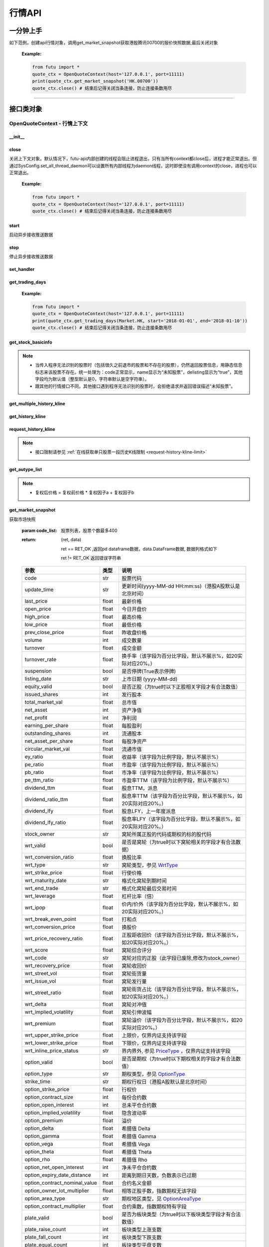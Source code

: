 .. role:: strike
    :class: strike
.. role:: red-strengthen
    :class: red-strengthen


========
行情API
========

 .. _Market: Base_API.html#market
 
 .. _MarketState: Base_API.html#marketstate
 
 .. _SecurityType: Base_API.html#securitytype

 .. _WrtType: Base_API.html#wrttype
 
 .. _SubType: Base_API.html#subtype
 
 .. _KLType: Base_API.html#kltype-k
 
 .. _KLDataStatus: Base_API.html#kldatastatus-k
 
 .. _AuType: Base_API.html#autype-k
 
 .. _KLNoDataMode: Base_API.html#klnodatamode-k
 
 .. _KL_FIELD : Base_API.html#kl-field-k
 
 .. _TickerDirect: Base_API.html#tickerdirect
 
 .. _Plate: Base_API.html#plate
  
 .. _StockHolder: Base_API.html#stockholder

 .. _OptionType: Base_API.html#optiontype

 .. _OptionCondType: Base_API.html#optioncondtype
 
 .. _SysNotifyType: Base_API.html#sysnotifytype
 
 .. _GtwEventType: Base_API.html#gtweventtype

 .. _ProgramStatusType: Base_API.html#programstatustype

 .. _TradeDateType: Base_API.html#tradedatetype
 
 .. _SecurityReferenceType: Base_API.html#securityreferencetype
 
 .. _PushDataType: Base_API.html#pushdatatype
 
 .. _TickerType: Base_API.html#tickertype

 .. _DarkStatus: Base_API.html#darkstatus
 
 .. _SecurityStatus: Base_API.html#securitystatus
 
 .. _OptionAreaType: Base_API.html#optionareatype
 
 .. _IndexOptionType: Base_API.html#indexoptiontype
 
 .. _WarrantType: Base_API.html#warranttype

 .. _Issuer: Base_API.html#issuer

 .. _IpoPeriod: Base_API.html#ipoperiod

 .. _PriceType: Base_API.html#pricetype

 .. _WarrantStatus: Base_API.html#warrantstatus

 .. _ModifyUserSecurityOp: Base_API.html#modifyusersecurityop

 .. _SortField: Base_API.html#sortfield

 .. _SysConfig.enable_proto_encrypt: Base_API.html#enable_proto_encrypt

 .. _SortDir: Base_API.html#sortdir
 
 .. _FinancialQuarter: Base_API.html#financialquarter

 .. _TradeDateMarket: Base_API.html#tradedatemarket
 
 .. _PriceReminderType: Base_API.html#priceremindertype
 
 .. _PriceReminderFreq: Base_API.html#pricereminderfreq
 
 .. _SetPriceReminderOp: Base_API.html#setpricereminderop
 
 .. _PriceReminderMarketStatus: Base_API.html#priceremindermarketstatus
 
一分钟上手
============

如下范例，创建api行情对象，调用get_market_snapshot获取港股腾讯00700的报价快照数据,最后关闭对象
   
 :Example:

 .. code:: python

    from futu import *
    quote_ctx = OpenQuoteContext(host='127.0.0.1', port=11111)
    print(quote_ctx.get_market_snapshot('HK.00700'))
    quote_ctx.close() # 结束后记得关闭当条连接，防止连接条数用尽
    
----------------------------


接口类对象
==========

OpenQuoteContext - 行情上下文
-------------------------------------------

__init__
~~~~~~~~~~~~~~~~~~~~~~~~~~~~~~~~~~~~

..  py:function:: __init__(host='127.0.0.1', port=11111, is_encrypt=None)

 构造函数

 :param host: str FutuOpenD监听的IP地址
 :param port: int FutuOpenD监听的IP端口
 :param is_encrypt: bool 是否启用加密。默认为None，表示使用 SysConfig.enable_proto_encrypt_ 的设置。
        
 :Example:

 .. code:: python

    from futu import *
    quote_ctx = OpenQuoteContext(host='127.0.0.1', port=11111, is_encrypt=False)
    quote_ctx.close() # 结束后记得关闭当条连接，防止连接条数用尽

close
~~~~~~~~~~~~~~~~~~~~~~~~~~~~~~~~~~~~

..  py:function:: close

关闭上下文对象。默认情况下，futu-api内部创建的线程会阻止进程退出，只有当所有context都close后，进程才能正常退出。但通过SysConfig.set_all_thread_daemon可以设置所有内部线程为daemon线程，这时即使没有调用context的close，进程也可以正常退出。
        
 :Example:

 .. code:: python

    from futu import *
    quote_ctx = OpenQuoteContext(host='127.0.0.1', port=11111)
    quote_ctx.close() # 结束后记得关闭当条连接，防止连接条数用尽
    
start
~~~~~~~~~~~~~~~~~~~~~~~~~~~~~~~~~~~~

..  py:function:: start

启动异步接收推送数据


stop
~~~~~~~~~~~~~~~~~~~~~~~~~~~~~~~~~~~~

..  py:function:: stop

停止异步接收推送数据


set_handler
~~~~~~~~~~~~~~~~~~~~~~~~~~~~~~~~~~~~

..  py:function:: set_handler(self, handler)

 设置异步回调处理对象

 :param handler: 回调处理对象，必须是以下类的子类实例

            ===============================    =========================
             类名                                 说明
            ===============================    =========================
            SysNotifyHandlerBase				OpenD通知处理基类
            StockQuoteHandlerBase               报价处理基类
            OrderBookHandlerBase                摆盘处理基类
            CurKlineHandlerBase                 实时k线处理基类
            TickerHandlerBase                   逐笔处理基类
            RTDataHandlerBase                   分时数据处理基类
            BrokerHandlerBase                   经济队列处理基类
            ===============================    =========================
 :return ret: RET_OK: 设置成功

        其它: 设置失败

:strike:`get_trading_days`
~~~~~~~~~~~~~~~~~~~~~~~~~~~~~~~~~~~~

..  py:function:: get_trading_days(self, market, start=None, end=None)

 获取交易日,注意该交易日是通过自然日去除周末以及节假日得到，不包括临时休市数据

 :param market: 市场类型，Market_
 :param start: 起始日期。例如'2018-01-01'。
 :param end: 结束日期。例如'2018-01-01'。
         start和end的组合如下：
            
            ==========    ==========    ========================================
            start类型      end类型       说明
            ==========    ==========    ========================================
            str            str           start和end分别为指定的日期
            None           str           start为end往前365天
            str            None          end为start往后365天
            None           None          end为当前日期，start为end往前365天
            ==========    ==========    ========================================
 :return: (ret_code, content)

        成功时返回(RET_OK, content)，content为字典列表，失败时返回(RET_ERROR, content)，其中content是错误描述字符串


        =================   ===========   ==============================================================================
        参数                  类型                        说明
        =================   ===========   ==============================================================================
        time                str            时间
        trade_date_type     str            标志是一天、上午半天、下午半天，参见 TradeDateType_
        =================   ===========   ==============================================================================

 .. code:: python

        [{'time': '2018-12-22', 'trade_date_type': 'WHOLE'},
         {'time': '2018-12-23', 'trade_date_type': 'WHOLE'},
         {'time': '2018-12-24', 'trade_date_type': 'MORNING'}]

..
  
 :Example:

 .. code:: python

    from futu import *
    quote_ctx = OpenQuoteContext(host='127.0.0.1', port=11111)
    print(quote_ctx.get_trading_days(Market.HK, start='2018-01-01', end='2018-01-10'))
    quote_ctx.close() # 结束后记得关闭当条连接，防止连接条数用尽

get_stock_basicinfo
~~~~~~~~~~~~~~~~~~~~~~~~~~~~~~~~~~~~

..  py:function:: get_stock_basicinfo(self, market, stock_type=SecurityType.STOCK, code_list=None)

 获取指定市场中特定类型的股票基本信息
 
 :param market: 市场类型 Market_
 :param stock_type: 股票类型，参见 SecurityType_，但不支持SecurityType.DRVT 
 :param code_list: 如果不为None，应该是股票code的iterable类型，将只返回指定的股票信息
 :return: (ret_code, content)

        ret_code 等于RET_OK时， content为Pandas.DataFrame数据, 否则为错误原因字符串, 数据列格式如下
        
        =================   ===========   ==============================================================================
        参数                  类型                        说明
        =================   ===========   ==============================================================================
        code                str            股票代码
        name                str            名字
        lot_size            int            每手股数，期权表示每份合约股数（指数期权无该字段），期货表示合约乘数
        stock_type          str            股票类型，参见 SecurityType_
        stock_child_type    str            窝轮子类型，参见 WrtType_
        stock_owner         str            窝轮所属正股的代码，或期权标的股的代码
        option_type         str            期权类型，查看 OptionType_
        strike_time         str            期权行权日（港股A股默认是北京时间）
        strike_price        float          期权行权价
        suspension          bool           期权是否停牌(True表示停牌)
        listing_date        str            上市时间
        stock_id            int            股票id
        delisting           bool           是否退市
        index_option_type   str            指数期权类型
        main_contract       bool           是否主连合约  
        last_trade_time     string         最后交易时间，主连，当月，下月等期货没有该字段
        =================   ===========   ==============================================================================

 :Example:

 .. code-block:: python

    from futu import *
    quote_ctx = OpenQuoteContext(host='127.0.0.1', port=11111)
    ret, data = quote_ctx.get_stock_basicinfo(Market.HK, SecurityType.STOCK)
    if ret == RET_OK:
        print(data)
    else:
        print('error:', data)
    print('******************************************')
    ret, data = quote_ctx.get_stock_basicinfo(Market.HK, SecurityType.STOCK, ['HK.00647', 'HK.00700'])
    if ret == RET_OK:
        print(data)
        print(data['name'][0])  # 取第一条的股票名称
        print(data['name'].values.tolist())  # 转为list
    else:
        print('error:', data)
    quote_ctx.close()  # 结束后记得关闭当条连接，防止连接条数用尽

 :Return:

 .. code-block:: python

    code             name  lot_size stock_type stock_child_type stock_owner option_type strike_time strike_price suspension listing_date        stock_id  delisting index_option_type  main_contract last_trade_time
    0      HK.00001               长和       500      STOCK              N/A                                              N/A        N/A   2015-03-18   4440996184065      False               N/A          False  
    ...         ...              ...       ...        ...              ...         ...         ...         ...          ...        ...          ...             ...        ...               ...            ...             ...
    2592   HK.84602  ICBC CNHPREF1-R     10000      STOCK              N/A                                              N/A        N/A   2014-12-11  70497593281146      False               N/A          False                
    
    [2593 rows x 16 columns]
    ******************************************
    code            name  lot_size stock_type stock_child_type stock_owner option_type strike_time strike_price suspension listing_date        stock_id  delisting index_option_type  main_contract last_trade_time
    0  HK.00647  JOYCE BOUTIQUE      2000      STOCK              N/A                                              N/A        N/A   2019-08-27  32607391711879      False               N/A          False                
    1  HK.00700            腾讯控股       100      STOCK              N/A                                              N/A        N/A   2004-06-16  54047868453564      False               N/A          False                
    JOYCE BOUTIQUE
    ['JOYCE BOUTIQUE', '腾讯控股']

.. note::

    * 当传入程序无法识别的股票时（包括很久之前退市的股票和不存在的股票），仍然返回股票信息，用静态信息标志来该股票不存在。统一处理为：code正常显示，name显示为“未知股票”，delisting显示为“true”，其他字段均为默认值（整型默认是0，字符串默认是空字符串）。
    * 跟其他的行情接口不同，其他接口遇到程序无法识别的股票时，会拒绝请求并返回错误描述“未知股票”。

:strike:`get_multiple_history_kline`
~~~~~~~~~~~~~~~~~~~~~~~~~~~~~~~~~~~~

..  py:function:: get_multiple_history_kline(self, codelist, start=None, end=None, ktype=KLType.K_DAY, autype=AuType.QFQ)

 获取多只股票的本地历史k线数据

 :param codelist: 股票代码列表，list或str。例如：['HK.00700', 'HK.00001']，'HK.00700,SZ.399001'
 :param start: 起始时间，，例如'2017-06-20'
 :param end: 结束时间，例如'2017-07-20'
 :param ktype: k线类型，参见 KLType_
 :param autype: 复权类型，参见 AuType_
 :return: 成功时返回(RET_OK, [data])，data是DataFrame数据, 数据列格式如下

    =================   ===========   ==============================================================================
    参数                  类型                        说明
    =================   ===========   ==============================================================================
    code                str            股票代码
    time_key            str            k线时间（港股A股默认是北京时间）
    open                float          开盘价
    close               float          收盘价
    high                float          最高价
    low                 float          最低价
    pe_ratio            float          市盈率
    turnover_rate       float          换手率（该字段为百分比字段，默认不展示%，如20实际对应20%。）
    volume              int            成交量
    turnover            float          成交额
    change_rate         float          涨跌幅（该字段为百分比字段，默认不展示%，如20实际对应20%。）
    last_close          float          昨收价
    =================   ===========   ==============================================================================

	失败时返回(RET_ERROR, data)，其中data是错误描述字符串
	
 :Example:

 .. code-block:: python

    from futu import *
    quote_ctx = OpenQuoteContext(host='127.0.0.1', port=11111)
    print(quote_ctx.get_multiple_history_kline(['HK.00700'], '2017-06-20', '2017-06-25', KLType.K_DAY, AuType.QFQ))
    quote_ctx.close() # 结束后记得关闭当条连接，防止连接条数用尽

:strike:`get_history_kline`
~~~~~~~~~~~~~~~~~~~~~~~~~~~~~~~~~~~~

..  py:function:: get_history_kline(self, code, start=None, end=None, ktype=KLType.K_DAY, autype=AuType.QFQ, fields=[KL_FIELD.ALL])

 :strike:`得到本地历史k线，需先参照帮助文档下载k线`

 :param code: 股票代码
 :param start: 开始时间，例如'2017-06-20'。
 :param end:  结束时间，例如'2017-06-30'。
            start和end的组合如下：
			
              ==========    ==========    ========================================
              start类型      end类型       说明
              ==========    ==========    ========================================
                str            str           start和end分别为指定的日期
                None           str           start为end往前365天
                str            None          end为start往后365天
                None           None          end为当前日期，start为end往前365天
              ==========    ==========    ========================================
 :param ktype: k线类型， 参见 KLType_ 定义
 :param autype: 复权类型, 参见 AuType_ 定义
 :param fields: 需返回的字段列表，参见 KL_FIELD_ 定义 KL_FIELD.ALL  KL_FIELD.OPEN ....
 :return: (ret, data)

        ret == RET_OK 返回pd Dataframe数据, 数据列格式如下

        ret != RET_OK 返回错误字符串

    =================   ===========   ==============================================================================
    参数                  类型                        说明
    =================   ===========   ==============================================================================
    code                str            股票代码
    time_key            str            k线时间（港股A股默认是北京时间）
    open                float          开盘价
    close               float          收盘价
    high                float          最高价
    low                 float          最低价
    pe_ratio            float          市盈率
    turnover_rate       float          换手率（该字段为百分比字段，默认不展示%，如20实际对应20%。）
    volume              int            成交量
    turnover            float          成交额
    change_rate         float          涨跌幅（该字段为百分比字段，默认不展示%，如20实际对应20%。）
    last_close          float          昨收价
    =================   ===========   ==============================================================================

	
 :Example:

 .. code:: python

    from futu import *
    quote_ctx = OpenQuoteContext(host='127.0.0.1', port=11111)
    print(quote_ctx.get_history_kline('HK.00700', start='2017-06-20', end='2017-06-22'))
    quote_ctx.close() # 结束后记得关闭当条连接，防止连接条数用尽

request_history_kline
~~~~~~~~~~~~~~~~~~~~~~~~~~~~~~~~~~~~

..  py:function:: request_history_kline(self, code, start=None, end=None, ktype=KLType.K_DAY, autype=AuType.QFQ, fields=[KL_FIELD.ALL], max_count=1000, page_req_key=None)

 获取k线，不需要事先下载k线数据。

 :param code: 股票代码
 :param start: 开始时间，例如'2017-06-20'
 :param end:  结束时间，例如'2017-07-20'。
              start和end的组合如下：
			  
              ==========    ==========    ========================================
              start类型      end类型       说明
              ==========    ==========    ========================================
                str            str           start和end分别为指定的日期
                None           str           start为end往前365天
                str            None          end为start往后365天
                None           None          end为当前日期，start为end往前365天
              ==========    ==========    ========================================
			  
 :param ktype: k线类型， 参见 KLType_ 定义
 :param autype: 复权类型, 参见 AuType_ 定义
 :param fields: 需返回的字段列表，参见 KL_FIELD_ 定义 KL_FIELD.ALL  KL_FIELD.OPEN ....
 :param max_count: 本次请求最大返回的数据点个数，传None表示返回start和end之间所有的数据。
 :param page_req_key: 分页请求的key。如果start和end之间的数据点多于max_count，那么后续请求时，要传入上次调用返回的page_req_key。初始请求时应该传None。
 :return: (ret, data, page_req_key)

        ret == RET_OK 返回pd dataframe数据，data.DataFrame数据, 数据列格式如下。page_req_key在分页请求时（即max_count>0）可能返回，并且需要在后续的请求中传入。如果没有更多数据，page_req_key返回None。

        ret != RET_OK 返回错误字符串

    =================   ===========   ==============================================================================
    参数                  类型                        说明
    =================   ===========   ==============================================================================
    code                str            股票代码
    time_key            str            k线时间（港股A股默认是北京时间）
    open                float          开盘价
    close               float          收盘价
    high                float          最高价
    low                 float          最低价
    pe_ratio            float          市盈率（该字段为比例字段，默认不展示%）
    turnover_rate       float          换手率
    volume              int            成交量
    turnover            float          成交额
    change_rate         float          涨跌幅
	last_close          float          昨收价
    =================   ===========   ==============================================================================

	
 :Example:

 .. code:: python

    from futu import *
    quote_ctx = OpenQuoteContext(host='127.0.0.1', port=11111)
    
    ret, data, page_req_key = quote_ctx.request_history_kline('HK.00700', start='2019-06-20', end='2019-09-22', max_count=2) #请求开头50个数据
    if ret == RET_OK:
        print(data)
        print(data['code'][0])    # 取第一条的股票代码
        print(data['code'].values.tolist())   # 转为list
    else:
        print('error:', data)    
    quote_ctx.close() # 结束后记得关闭当条连接，防止连接条数用尽
	
 :Return:

 .. code:: python

    code             time_key   open  close   high    low  pe_ratio  turnover_rate    volume      turnover  change_rate  last_close
    0  HK.00700  2019-06-20 00:00:00  349.0  354.0  354.0  348.0    37.247        0.00202  19226151  6.770775e+09     1.958525       347.2
    1  HK.00700  2019-06-21 00:00:00  357.4  354.4  357.4  349.0    37.289        0.00211  20111025  7.094849e+09     0.112994       354.0
    HK.00700
    ['HK.00700', 'HK.00700']

.. note::

    * 接口限制请参见 :ref:`在线获取单只股票一段历史K线限制 <request-history-kline-limit>`
	
:strike:`get_autype_list`
~~~~~~~~~~~~~~~~~~~~~~~~~~~~~~~~~~~~

..  py:function:: get_autype_list(self, code_list)

 获取给定股票列表的复权因子

 :param code_list: 股票列表，例如['HK.00700']
 :return: (ret, data)

        ret == RET_OK 返回pd dataframe数据，data.DataFrame数据, 数据列格式如下

        ret != RET_OK 返回错误字符串

 =====================   ===========   ====================================================================================
 参数                      类型                        说明
 =====================   ===========   ====================================================================================
 code                    str            股票代码
 ex_div_date             str            除权除息日
 split_ratio             float          拆合股比例（该字段为比例字段，展示为小数表示）例如，对于5股合1股为5.0，对于1股拆5股为0.2
 per_cash_div            float          每股派现
 per_share_div_ratio     float          每股送股比例（该字段为比例字段，展示为小数表示）
 per_share_trans_ratio   float          每股转增股比例（该字段为比例字段，展示为小数表示）
 allotment_ratio         float          每股配股比例（该字段为比例字段，展示为小数表示）
 allotment_price         float          配股价
 stk_spo_ratio           float          增发比例（该字段为比例字段，展示为小数表示）
 stk_spo_price           float          增发价格
 forward_adj_factorA     float          前复权因子A
 forward_adj_factorB     float          前复权因子B
 backward_adj_factorA    float          后复权因子A
 backward_adj_factorB    float          后复权因子B
 =====================   ===========   ====================================================================================
		
 :Example:

 .. code:: python

    from futu import *
    quote_ctx = OpenQuoteContext(host='127.0.0.1', port=11111)
    print(quote_ctx.get_autype_list(["HK.00700"]))
    quote_ctx.close() # 结束后记得关闭当条连接，防止连接条数用尽
	
.. note::

	* 复权后价格 = 复权前价格 * 复权因子a + 复权因子b
	
	
get_market_snapshot
~~~~~~~~~~~~~~~~~~~~~~~~~~~~~~~~~~~~

..  py:function:: get_market_snapshot(self, code_list)

获取市场快照

 :param code_list: 股票列表，股票个数最多400
 :return: (ret, data)

        ret == RET_OK ,返回pd dataframe数据，data.DataFrame数据, 数据列格式如下

        ret != RET_OK 返回错误字符串

 ===============================   =============   ===================================================================
 参数                                类型                       说明
 ===============================   =============   ===================================================================
 code                               str            股票代码
 update_time                        str            更新时间(yyyy-MM-dd HH:mm:ss)（港股A股默认是北京时间）
 last_price                         float          最新价格
 open_price                         float          今日开盘价
 high_price                         float          最高价格
 low_price                          float          最低价格
 prev_close_price                   float          昨收盘价格
 volume                             int            成交数量
 turnover                           float          成交金额
 turnover_rate                      float          换手率（该字段为百分比字段，默认不展示%，如20实际对应20%。）
 suspension                         bool           是否停牌(True表示停牌)
 listing_date                       str            上市日期 (yyyy-MM-dd)
 equity_valid                       bool           是否正股（为true时以下正股相关字段才有合法数值）
 issued_shares                      int            发行股本
 total_market_val                   float          总市值
 net_asset                          int            资产净值
 net_profit                         int            净利润
 earning_per_share                  float          每股盈利
 outstanding_shares                 int            流通股本
 net_asset_per_share                float          每股净资产
 circular_market_val                float          流通市值
 ey_ratio                           float          收益率（该字段为比例字段，默认不展示%）
 pe_ratio                           float          市盈率（该字段为比例字段，默认不展示%）
 pb_ratio                           float          市净率（该字段为比例字段，默认不展示%）
 pe_ttm_ratio                       float          市盈率TTM（该字段为比例字段，默认不展示%）
 dividend_ttm                       float          股息TTM，派息
 dividend_ratio_ttm                 float          股息率TTM（该字段为百分比字段，默认不展示%，如20实际对应20%。）
 dividend_lfy                       float          股息LFY，上一年度派息
 dividend_lfy_ratio                 float          股息率LFY（该字段为百分比字段，默认不展示%，如20实际对应20%。）
 stock_owner                        str            窝轮所属正股的代码或期权的标的股代码
 wrt_valid                          bool           是否是窝轮（为true时以下窝轮相关的字段才有合法数据）
 wrt_conversion_ratio               float          换股比率
 wrt_type                           str            窝轮类型，参见 WrtType_
 wrt_strike_price                   float          行使价格
 wrt_maturity_date                  str            格式化窝轮到期时间
 wrt_end_trade                      str            格式化窝轮最后交易时间
 wrt_leverage                       float          杠杆比率（倍）
 wrt_ipop                           float          价内/价外（该字段为百分比字段，默认不展示%，如20实际对应20%。）
 wrt_break_even_point               float          打和点
 wrt_conversion_price               float          换股价
 wrt_price_recovery_ratio           float          正股距收回价（该字段为百分比字段，默认不展示%，如20实际对应20%。）
 wrt_score                          float          窝轮综合评分
 wrt_code                           str            窝轮对应的正股（此字段已废除,修改为stock_owner）
 wrt_recovery_price                 float          窝轮收回价
 wrt_street_vol                     float          窝轮街货量
 wrt_issue_vol                      float          窝轮发行量
 wrt_street_ratio                   float          窝轮街货占比（该字段为百分比字段，默认不展示%，如20实际对应20%。）
 wrt_delta                          float          窝轮对冲值
 wrt_implied_volatility             float          窝轮引伸波幅
 wrt_premium                        float          窝轮溢价（该字段为百分比字段，默认不展示%，如20实际对应20%。）
 wrt_upper_strike_price             float          上限价，仅界内证支持该字段
 wrt_lower_strike_price             float          下限价，仅界内证支持该字段
 wrt_inline_price_status            str            界内界外, 参见 PriceType_ ，仅界内证支持该字段
 option_valid                       bool           是否是期权（为true时以下期权相关的字段才有合法数值）
 option_type                        str            期权类型，参见 OptionType_
 strike_time                        str            期权行权日（港股A股默认是北京时间）
 option_strike_price                float          行权价
 option_contract_size               int            每份合约数
 option_open_interest               int            总未平仓合约数
 option_implied_volatility          float          隐含波动率
 option_premium                     float          溢价
 option_delta                       float          希腊值 Delta
 option_gamma                       float          希腊值 Gamma
 option_vega                        float          希腊值 Vega
 option_theta                       float          希腊值 Theta
 option_rho                         float          希腊值 Rho
 option_net_open_interest           int            净未平仓合约数
 option_expiry_date_distance        int            距离到期日天数，负数表示已过期
 option_contract_nominal_value      float          合约名义金额
 option_owner_lot_multiplier        float          相等正股手数，指数期权无该字段
 option_area_type                   str            期权地区类型，见 OptionAreaType_
 option_contract_multiplier         float          合约乘数，指数期权特有字段
 plate_valid                        bool           是否为板块类型（为true时以下板块类型字段才有合法数值）
 plate_raise_count                  int            板块类型上涨支数
 plate_fall_count                   int            板块类型下跌支数
 plate_equal_count                  int            板块类型平盘支数
 index_valid                        bool           是否有指数类型（为true时以下指数类型字段才有合法数值）
 index_raise_count                  int            指数类型上涨支数
 index_fall_count                   int            指数类型下跌支数
 index_equal_count                  int            指数类型平盘支数 
 lot_size                           int            每手股数，期权表示每份合约股数（指数期权无该字段），期货表示合约乘数
 price_spread                       float          当前向上的摆盘价差,亦即摆盘数据的卖档的相邻档位的报价差
 ask_price                          float          卖价
 bid_price                          float          买价
 ask_vol                            float          卖量
 bid_vol                            float          买量
 enable_margin                      bool           是否可融资，如果为true，后两个字段才有意义
 mortgage_ratio                     float          股票抵押率（该字段为百分比字段，默认不展示%，如20实际对应20%。）
 long_margin_initial_ratio          float          融资初始保证金率（该字段为百分比字段，默认不展示%，如20实际对应20%。）
 enable_short_sell                  bool           是否可卖空，如果为true，后三个字段才有意义
 short_sell_rate                    float          卖空参考利率（该字段为百分比字段，默认不展示%，如20实际对应20%。）
 short_available_volume             int            剩余可卖空数量
 short_margin_initial_ratio         float          卖空（融券）初始保证金率（该字段为百分比字段，默认不展示%，如20实际对应20%。）
 sec_status                         str            股票状态，见 SecurityStatus_ 
 amplitude                          float          振幅（该字段为百分比字段，默认不展示%，如20实际对应20%。）
 avg_price                          float          平均价
 bid_ask_ratio                      float          委比（该字段为百分比字段，默认不展示%，如20实际对应20%。）
 volume_ratio                       float          量比
 highest52weeks_price               float          52周最高价
 lowest52weeks_price                float          52周最低价
 highest_history_price              float          历史最高价
 lowest_history_price               float          历史最低价
 pre_price                          float          盘前价格
 pre_high_price                     float          盘前最高价
 pre_low_price                      float          盘前最低价
 pre_volume                         int            盘前成交量
 pre_turnover                       float          盘前成交额
 pre_change_val                     float          盘前涨跌额
 pre_change_rate                    float          盘前涨跌幅（该字段为百分比字段，默认不展示%，如20实际对应20%。）
 pre_amplitude                      float          盘前振幅（该字段为百分比字段，默认不展示%，如20实际对应20%。）
 after_price                        float          盘后价格
 after_high_price                   float          盘后最高价
 after_low_price                    float          盘后最低价
 after_volume                       int            盘后成交量，科创板支持该数据。
 after_turnover                     float          盘后成交额，科创板支持该数据。
 after_change_val                   float          盘后涨跌额
 after_change_rate                  float          盘后涨跌幅（该字段为百分比字段，默认不展示%，如20实际对应20%。） 
 after_amplitude                    float          盘后振幅（该字段为百分比字段，默认不展示%，如20实际对应20%。） 
 future_valid                       bool           是否期货
 future_last_settle_price           float          昨结
 future_position                    float          持仓量
 future_position_change             float          日增仓
 future_main_contract               bool           是否主连合约
 future_last_trade_time             string         最后交易时间，主连，当月，下月等期货没有该字段
 ===============================   =============   ===================================================================

 :Example:

 .. code:: python

    from futu import *
    quote_ctx = OpenQuoteContext(host='127.0.0.1', port=11111)
    
    ret, data = quote_ctx.get_market_snapshot(['SH.600000', 'HK.00700'])
    if ret == RET_OK:
        print(data)
        print(data['code'][0])    # 取第一条的股票代码
        print(data['code'].values.tolist())   # 转为list
    else:
        print('error:', data)
    quote_ctx.close() # 结束后记得关闭当条连接，防止连接条数用尽
	
 :Return:

 .. code:: python

    code          update_time  last_price  open_price  high_price  low_price  prev_close_price    volume      turnover  turnover_rate  suspension listing_date  lot_size  price_spread  stock_owner  ask_price  bid_price  ask_vol  bid_vol  enable_margin  mortgage_ratio  long_margin_initial_ratio  enable_short_sell  short_sell_rate  short_available_volume  short_margin_initial_ratio  amplitude  avg_price  bid_ask_ratio  volume_ratio  highest52weeks_price  lowest52weeks_price  highest_history_price  lowest_history_price  after_volume  after_turnover sec_status  equity_valid  issued_shares  total_market_val     net_asset    net_profit  earning_per_share  outstanding_shares  circular_market_val  net_asset_per_share  ey_ratio  pe_ratio  pb_ratio  pe_ttm_ratio  ...  wrt_upper_strike_price  wrt_lowe_strike_price  wrt_inline_price_status  option_valid  option_type  strike_time  option_strike_price  option_contract_size  option_open_interest  option_implied_volatility  option_premium  option_delta  option_gamma  option_vega  option_theta  option_rho  option_net_open_interest  option_expiry_date_distance  option_contract_nominal_value  option_owner_lot_multiplier  option_area_type  \
    0  SH.600000  2020-03-26 15:00:00       10.23        10.1       10.37      10.08             10.15  30921803  3.159604e+08          0.110       False   1999-11-10       100          0.01          NaN      10.23      10.22    39048    12300           True             0.0                       60.0              False              NaN                     NaN                         NaN      2.857     10.218         -1.327         0.823                 13.33                 9.82                  13.57             -1.408106             0             0.0     NORMAL          True    29352080397      3.002718e+11  4.801707e+11  5.591571e+10              1.905         28103763899         2.875015e+11               16.359     0.127      5.37     0.625         4.918  ...                     NaN                    NaN                      NaN         False          NaN          NaN                  NaN                   NaN                   NaN                        NaN             NaN           NaN           NaN          NaN           NaN         NaN                       NaN                          NaN                            NaN                          NaN               NaN   
    1   HK.00700  2020-03-26 16:08:06      381.80       386.0      386.00     376.00            380.00  29318892  1.119300e+10          0.307       False   2004-06-16       100          0.20          NaN     382.00     381.80   383400     5900           True            70.0                       44.0              False              NaN                     NaN                         NaN      2.632    381.767         30.192         0.655                420.00               312.20                 474.72             -3.581000             0             0.0     NORMAL          True     9552936193      3.647311e+12  4.776564e+11  1.029998e+11             10.782          9552936193         3.647311e+12               50.001     0.227     35.41     7.635        33.606  ...                     NaN                    NaN                      NaN         False          NaN          NaN                  NaN                   NaN                   NaN                        NaN             NaN           NaN           NaN          NaN           NaN         NaN                       NaN                          NaN                            NaN                          NaN               NaN   
    
    option_contract_multiplier  index_valid  index_raise_count  index_fall_count  index_equal_count  plate_valid  plate_raise_count  plate_fall_count  plate_equal_count  future_valid  future_last_settle_price  future_position  future_position_change  future_main_contract  future_last_trade_time  pre_price  pre_high_price  pre_low_price  pre_volume  pre_turnover  pre_change_val  pre_change_rate  pre_amplitude  after_price  after_high_price  after_low_price  after_change_val  after_change_rate  after_amplitude  
    0                         NaN        False                NaN               NaN                NaN        False                NaN               NaN                NaN         False                       NaN              NaN                     NaN                   NaN                     NaN        N/A             N/A            N/A         N/A           N/A             N/A              N/A            N/A          N/A               N/A              N/A               N/A                N/A              N/A  
    1                         NaN        False                NaN               NaN                NaN        False                NaN               NaN                NaN         False                       NaN              NaN                     NaN                   NaN                     NaN        N/A             N/A            N/A         N/A           N/A             N/A              N/A            N/A          N/A               N/A              N/A               N/A                N/A              N/A  
    
    [2 rows x 123 columns]
    SH.600000
    ['SH.600000', 'HK.00700']

.. note::

    * 接口限制请参见 :ref:`获取股票快照限制 <get-market-snapshot-limit>`


get_rt_data
~~~~~~~~~~~~~~~~~~~~~~~~~~~~~~~~~~~~

..  py:function:: get_rt_data(self, code)

 获取指定股票的分时数据

 :param code: 股票代码，例如，HK.00700
 :return (ret, data): ret == RET_OK 返回pd Dataframe数据, 数据列格式如下

        ret != RET_OK 返回错误字符串

        =====================   ===========   ===================================================================
        参数                      类型                        说明
        =====================   ===========   ===================================================================
        code                    str            股票代码
        time                    str            时间(yyyy-MM-dd HH:mm:ss)（港股A股默认是北京时间）
        is_blank                bool           数据状态；正常数据为False，伪造数据为True
        opened_mins             int            零点到当前多少分钟
        cur_price               float          当前价格
        last_close              float          昨天收盘的价格
        avg_price               float          平均价格（对于期权，该字段为None）
        volume                  float          成交量
        turnover                float          成交金额
        =====================   ===========   ===================================================================

 :Example:

 .. code:: python

    from futu import *
    quote_ctx = OpenQuoteContext(host='127.0.0.1', port=11111)
    
    quote_ctx.subscribe(['HK.00700'], [SubType.RT_DATA])
    ret, data = quote_ctx.get_rt_data('HK.00700')
    if ret == RET_OK:
        print(data)
        print(data['volume'][0]) # 取第一条的成交量
        print(data['volume'].values.tolist()) # 转为list
    else:
        print('error:', data)
    quote_ctx.close()
	
 :Return:

 .. code:: python

    code                 time  is_blank  opened_mins  cur_price  last_close  avg_price  volume     turnover
    0   HK.00700  2020-03-27 09:30:00     False          570      390.0       381.8  390.00000  999800  389922000.0
    ..       ...                  ...       ...          ...        ...         ...        ...     ...          ...
    72  HK.00700  2020-03-27 10:42:00     False          642      383.6       381.8  385.94096    4100    1573160.0
    
    [73 rows x 9 columns]
    999800
    [999800, 675700, 414000, 206600, 376400, 460000, 283400, 256800, 190300, 152600, 175900, 198500, 151700, 105600, 
    ..       ...                  ...       ...          ...        ...         ...        ...     ...          ...
    38300, 21600, 59900, 111100, 107600, 138500, 67900, 49700, 80200, 29300, 9200, 63600, 4100]

	
get_plate_stock
~~~~~~~~~~~~~~~~~~~~~~~~~~~~~~~~~~~~

..  py:function:: get_plate_stock(self, plate_code, sort_field=SortField.CODE, ascend=True)

 获取特定板块下的股票列表

 :param plate_code: 板块代码，string，例如，“SH.BK0001”，“SH.BK0002”，先利用获取子板块列表函数获取子板块代码
 :param sort_field: 排序字段，SortField，根据哪些字段排序 SortField_
 :param ascend: 排序方向，bool，True升序，False降序

 :return (ret, data): ret == RET_OK 返回pd dataframe数据，data.DataFrame数据, 数据列格式如下

        ret != RET_OK 返回错误字符串

        =====================   ===========   ==============================================================
        参数                      类型                        说明
        =====================   ===========   ==============================================================
        code                    str            股票代码
        lot_size                int            每手股数，期货表示合约乘数
        stock_name              str            股票名称
        stock_type              str            股票类型，参见 SecurityType_
        list_time               str            上市时间（港股A股默认是北京时间）
        stock_id                int            股票id
        main_contract           bool           是否主连合约（期货特有字段）
        last_trade_time         string         最后交易时间（期货特有字段，主连，当月，下月等期货没有该字段）
        =====================   ===========   ==============================================================

 :Example:

 .. code:: python

    from futu import *
    quote_ctx = OpenQuoteContext(host='127.0.0.1', port=11111)
    
    ret, data = quote_ctx.get_plate_stock('HK.BK1001')
    if ret == RET_OK:
        print(data)
        print(data['stock_name'][0])    # 取第一条的股票名称
        print(data['stock_name'].values.tolist())   # 转为list
    else:
        print('error:', data)
    quote_ctx.close() # 结束后记得关闭当条连接，防止连接条数用尽
	
 :Return:

 .. code:: python
 
    code  lot_size stock_name  stock_owner  stock_child_type stock_type   list_time        stock_id  main_contract last_trade_time
    0   HK.00462      4000       天然乳品          NaN               NaN      STOCK  2005-06-10  55589761712590          False                
    ..       ...       ...        ...          ...               ...        ...         ...             ...            ...             ...
    10  HK.06863      1000       辉山乳业          NaN               NaN      STOCK  2013-09-27  68607807593167          False                
    
    [11 rows x 10 columns]
    天然乳品
    ['天然乳品', '现代牧业', '雅士利国际', '原生态牧业', '中国圣牧', '中地乳业', '庄园牧场', '澳优', '蒙牛乳业', '中国飞鹤', '辉山乳业']

.. note::

    *   该接口也可用于获取指数成份股, 如获取上证指数成份股:
	
	*   接口限制请参见 :ref:`获取板块下的股票限制 <get-plate-stock-limit>`

			    
    *   部分常用的板块或指数代码如下:
    
        =====================  ==============================================================
            代码                      说明
        =====================  ==============================================================
        HK.HSI Constituent         恒指成份股
        HK.HSCEI Stock             国指成份股
        HK.Motherboard             港股主板
        HK.GEM                     港股创业板
        HK.BK1910                  所有港股
        HK.BK1911                  主板H股
        HK.BK1912                  创业板H股
        HK.Fund                    港股基金
        HK.BK1600                  富途热门(港)
        HK.BK1986                  港股期货全类型
        HK.BK1987                  港股股指期货
        HK.BK1988                  港股汇率期货
        HK.BK1989                  港股金属期货
        HK.BK1990                  港股股票期货
		HK.BK1912                  已上市新股-港股
        SH.3000000                 上海主板
        SH.BK0901                  上证B股
        SH.BK0902                  深证B股 
        SH.3000002                 沪深指数
        SH.3000005                 沪深全部A股
        SH.BK0600                  富途热门(沪深)
        SH.BK0992                  科创板
		SH.BK0912                  已上市新股-A股	
        SZ.3000001                 深证主板
        SZ.3000003                 中小企业板块
        SZ.3000004                 深证创业板	
        US.USAALL                  所有美股
        US.BK2989                  美股期货全类型
        US.BK2990                  美股农产品期货
        US.BK2991                  美股利率期货
        US.BK2992                  美股外汇期货
        US.BK2993                  美股数字货币期货
        US.BK2994                  美股股指期货
        US.BK2995                  美股能源化工期货
        US.BK2996                  美股贵金属期货		
		US.BK2912                  已上市新股-美股
        =====================  ==============================================================
   
        
get_plate_list
~~~~~~~~~~~~~~~~~~~~~~~~~~~~~~~~~~~~

..  py:function:: get_plate_list(self, market, plate_class)

 获取板块集合下的子板块列表

 :param market: 市场标识，注意这里不区分沪和深，输入沪或者深都会返回沪深市场的子板块（这个是和客户端保持一致的）参见 Market_
 :param plate_class: 板块分类，参见 Plate_
 :return (ret, data): ret == RET_OK 返回pd Dataframe数据，数据列格式如下

        ret != RET_OK 返回错误字符串

        =====================   ===========   ==============================================================
        参数                      类型                        说明
        =====================   ===========   ==============================================================
        code                    str            股票代码
        plate_name              str            板块名字
        plate_id                str            板块id
        =====================   ===========   ==============================================================

 :Example:

 .. code:: python

    from futu import *
    quote_ctx = OpenQuoteContext(host='127.0.0.1', port=11111)
    
    ret, data = quote_ctx.get_plate_list(Market.HK, Plate.CONCEPT)
    if ret == RET_OK:
        print(data)
        print(data['plate_name'][0])    # 取第一条的板块名称
        print(data['plate_name'].values.tolist())   # 转为list
    else:
        print('error:', data)
    quote_ctx.close() # 结束后记得关闭当条连接，防止连接条数用尽
	
 :Return:

 .. code:: python

    code plate_name plate_id
    0   HK.BK1000      做空集合股   BK1000
    ..        ...        ...      ...
    77  HK.BK1999       殡葬概念   BK1999
    
    [78 rows x 3 columns]
    做空集合股
    ['做空集合股', '阿里概念股', '雄安概念股', '苹果概念', '一带一路', '5G概念', '夜店股', '粤港澳大湾区', '特斯拉概念股', '啤酒', '疑似财技股', '体育用品', '稀土概念', '人民币升值概念', '抗疫概念', '新股与次新股', '腾讯概念', '云办公', 'SaaS概念', '在线教育', '汽车经销商', '挪威政府全球养老基金持仓', '武汉本地概念股', '核电', '内地医药股', '化妆美容股', '科网股', '公用股', '石油股', '电讯设备', '电力股', '手游股', '婴儿及小童用品股', '百货业股', '收租股', '港口运输股', '电信股', '环保', '煤炭股', '汽车股', '电池', '物流', '内地物业管理股', '农业股', '黄金股', '奢侈品股', '电力设备股', '连锁快餐店', '重型机械股', '食品股', '内险股', '纸业股', '水务股', '奶制品股', '光伏太阳能股', '内房股', '内地教育股', '家电股', '风电股', '蓝筹地产股', '内银股', '航空股', '石化股', '建材水泥股', '中资券商股', '高铁基建股', '燃气股', '公路及铁路股', '钢铁金属股', '华为概念', 'OLED概念', '工业大麻', '香港本地股', '香港零售股', '区块链', '猪肉概念', '节假日概念', '殡葬概念']
	
.. note::

    * 接口限制请参见 :ref:`获取板块集合下的板块限制 <get-plate-list-limit>`

	
get_broker_queue
~~~~~~~~~~~~~~~~~~~~~~~~~~~~~~~~~~~~

..  py:function:: get_broker_queue(self, code)

 获取股票的经纪队列

 :param code: 股票代码
 :return: (ret, bid_frame_table, ask_frame_table)或(ret, err_message, err_message)

        ret == RET_OK，bid_frame_table，ask_frame_table 返回pd dataframe数据，数据列格式如下

        ret != RET_OK 返回错误字符串

        bid_frame_table 经纪买盘数据
        
        =====================   ===========   ==============================================================
        参数                      类型                        说明
        =====================   ===========   ==============================================================
        code                    str             股票代码
        bid_broker_id           int             经纪买盘id
        bid_broker_name         str             经纪买盘名称
        bid_broker_pos          int             经纪档位
        =====================   ===========   ==============================================================

        ask_frame_table 经纪卖盘数据
        
        =====================   ===========   ==============================================================
        参数                      类型                        说明
        =====================   ===========   ==============================================================
        code                    str             股票代码
        ask_broker_id           int             经纪卖盘id
        ask_broker_name         str             经纪卖盘名称
        ask_broker_pos          int             经纪档位
        =====================   ===========   ==============================================================

 :Example:

 .. code:: python

    from futu import *
    quote_ctx = OpenQuoteContext(host='127.0.0.1', port=11111)
    
    quote_ctx.subscribe(['HK.00700'], [SubType.BROKER])
    ret, bid_frame_table, ask_frame_table = quote_ctx.get_broker_queue('HK.00700')
    if ret == RET_OK:
        print(bid_frame_table)
        print(bid_frame_table['bid_broker_id'][0])   # 取第一条的经纪买盘数据
        print(bid_frame_table['bid_broker_id'].values.tolist())   # 转为list
    else:
        print('error:', bid_frame_table, ask_frame_table)
    quote_ctx.close()
	
 :Return:

 .. code:: python

    code  bid_broker_id bid_broker_name  bid_broker_pos
    0   HK.00700            696       一通投资者有限公司               1
    ..       ...            ...             ...             ...
    38  HK.00700           1190  瑞士信贷证券(香港)有限公司               2
    
    [39 rows x 4 columns]
    696
    Name: bid_broker_id, Length: 39, dtype: int64
    [696, 9025, 9068, 5345, 7268, 5344, 9057, 9068, 141, 7389, 1292, 7367, 2847, 3440, 3440, 6825, 6998, 7268, 141, 8944, 9063, 8304, 3440, 4085, 229, 5344, 1450, 7268, 9064, 9064, 9069, 9065, 3440, 6387, 7268, 1198, 4099, 1194, 1190]
		
subscribe
~~~~~~~~~~~~~~~~~~~~~~~~~~~~~~~~~~~~

..  py:function:: subscribe(self, code_list, subtype_list, is_first_push=True, subscribe_push=True)

 订阅注册需要的实时信息，指定股票和订阅的数据类型即可，港股订阅需要Lv2行情。 

 :param code_list: 需要订阅的股票代码列表
 :param subtype_list: 需要订阅的数据类型列表，参见 SubType_
 :param is_first_push: 订阅成功之后是否马上推送一次数据
 :param subscribe_push: 订阅后推送
 :return: (ret, err_message)

        ret == RET_OK err_message为None
        
        ret != RET_OK err_message为错误描述字符串
        
 :Example:

 .. code:: python

    from futu import *
    quote_ctx = OpenQuoteContext(host='127.0.0.1', port=11111)
    
    ret_sub = quote_ctx.subscribe(['HK.00700'], [SubType.BROKER])[0]
    # 先订阅k线类型。订阅成功后OpenD将持续收到服务器的推送，False代表暂时不需要推送给脚本
    if ret_sub == RET_OK:  # 订阅成功
        print('subscription successful')
    else:
        print('subscription failed')
    quote_ctx.close()  # 关闭当条连接，OpenD会在1分钟后自动取消相应股票相应类型的订阅
	
 :Return:

 .. code:: python

    subscription successful

.. note::
    
	* 接口限制请参见 :ref:`订阅反订阅限制 <subscribe-limit>`

		
unsubscribe
~~~~~~~~~~~~~~~~~~~~~~~~~~~~~~~~~~~~

..  py:function:: unsubscribe(self, code_list, subtype_list, unsubscribe_all=False)

 取消订阅
 
 :param code_list: 取消订阅的股票代码列表
 :param subtype_list: 取消订阅的类型，参见 SubType_
 :param unsubscribe_all: 取消所有订阅，为True时忽略其他参数，或可使用 `unsubscribe_all <./Quote_API.html#unsubscribe_all>`_ 接口
 :return: (ret, err_message)
        
        ret == RET_OK err_message为None
        
        ret != RET_OK err_message为错误描述字符串
     
 :Example:

 .. code:: python

    from futu import *
    quote_ctx = OpenQuoteContext(host='127.0.0.1', port=11111)
    print(quote_ctx.unsubscribe(['HK.00700'], [SubType.QUOTE]))
    quote_ctx.close() # 结束后记得关闭当条连接，防止连接条数用尽 
  
.. note::

	* 接口限制请参见 :ref:`订阅反订阅限制 <subscribe-limit>`

unsubscribe_all
~~~~~~~~~~~~~~~~~~~~~~~~~~~~~~~~~~~~

..  py:function:: unsubscribe_all(self)

 取消所有订阅

 :return: (ret, err_message)

        ret == RET_OK err_message为None

        ret != RET_OK err_message为错误描述字符串

 :Example:

 .. code:: python

    from futu import *
    quote_ctx = OpenQuoteContext(host='127.0.0.1', port=11111)
    print(quote_ctx.unsubscribe_all())
    quote_ctx.close() # 结束后记得关闭当条连接，防止连接条数用尽

.. note::

	* 接口限制请参见 :ref:`订阅反订阅限制 <subscribe-limit>`
  
query_subscription
~~~~~~~~~~~~~~~~~~~~~~~~~~~~~~~~~~~~

..  py:function:: query_subscription(self, is_all_conn=True)

 查询已订阅的实时信息

 :param is_all_conn: 是否返回所有连接的订阅状态,不传或者传False只返回当前连接数据
 :return: (ret, data)  
        
        ret != RET_OK 返回错误字符串
        
        ret == RET_OK 返回 定阅信息的字典数据 ，格式如下:
        
 .. code:: python

        {
            'total_used': 4,    # 所有连接已使用的定阅额度
            'own_used': 0,       # 当前连接已使用的定阅额度
            'remain': 496,       #  剩余的定阅额度
            'sub_list':          #  每种定阅类型对应的股票列表
            {
                'BROKER': ['HK.00700', 'HK.02318'],
                'RT_DATA': ['HK.00700', 'HK.02318']
            }
        }

 :Example:

 .. code:: python

    from futu import *
    quote_ctx = OpenQuoteContext(host='127.0.0.1', port=11111)
    
    quote_ctx.subscribe(['HK.00700'], [SubType.QUOTE])
    ret, data = quote_ctx.query_subscription()
    if ret == RET_OK:
        print(data)
    else:
        print('error:', data)
    quote_ctx.close() # 结束后记得关闭当条连接，防止连接条数用尽
	
 :Return:

 .. code:: python

    {'total_used': 1, 'remain': 999, 'own_used': 1, 'sub_list': {'QUOTE': ['HK.00700']}}
	
get_global_state
~~~~~~~~~~~~~~~~~~~~~~~~~~~~~~~~~~~~

..  py:function:: get_global_state(self)

 获取全局状态

 :return: (ret, data)

		ret == RET_OK data为包含全局状态的字典，含义如下

		ret != RET_OK data为错误描述字符串

		=====================   ===========   ==============================================================
		key                      value类型                        说明
		=====================   ===========   ==============================================================
		market_sz               str            深圳市场状态，参见 MarketState_
		market_sh               str            上海市场状态，参见 MarketState_
		market_hk               str            香港市场状态，参见 MarketState_
		market_hkfuture         str            香港期货市场状态，参见 MarketState_
		market_us               str            美国市场状态，参见 MarketState_
		server_ver              str            FutuOpenD版本号
		trd_logined             bool           True：已登录交易服务器，False: 未登录交易服务器
		qot_logined             bool           True：已登录行情服务器，False: 未登录行情服务器
		timestamp               str            当前格林威治时间戳(秒）
		local_timestamp         float          FutuOpenD运行机器的当前时间戳(秒)
		=====================   ===========   ==============================================================
 
 :Example:

 .. code:: python

    from futu import *
    quote_ctx = OpenQuoteContext(host='127.0.0.1', port=11111)
    print(quote_ctx.get_global_state())
    quote_ctx.close() # 结束后记得关闭当条连接，防止连接条数用尽

get_stock_quote
~~~~~~~~~~~~~~~~~~~~~~~~~~~~~~~~~~~~

..  py:function:: get_stock_quote(self, code_list)

 获取订阅股票报价的实时数据，有订阅要求限制

 :param code_list: 股票代码列表，必须确保code_list中的股票均订阅成功后才能够执行
 :return: (ret, data)

        ret == RET_OK 返回pd dataframe数据，数据列格式如下

        ret != RET_OK 返回错误字符串

======================  ===========   ==============================================================
参数                      类型                        说明
======================  ===========   ==============================================================
code                    str            股票代码
data_date               str            日期
data_time               str            时间（港股A股默认是北京时间）
last_price              float          最新价格
open_price              float          今日开盘价
high_price              float          最高价格
low_price               float          最低价格
prev_close_price        float          昨收盘价格
volume                  int            成交数量
turnover                float          成交金额
turnover_rate           float          换手率（该字段为百分比字段，默认不展示%，如20实际对应20%。）
amplitude               int            振幅（该字段为百分比字段，默认不展示%，如20实际对应20%。）
suspension              bool           是否停牌(True表示停牌)
listing_date            str            上市日期 (yyyy-MM-dd)
price_spread            float          当前向上的价差，亦即摆盘数据的卖档的相邻档位的报价差
dark_status             str            暗盘交易状态，见 DarkStatus_
sec_status              str            股票状态，见 SecurityStatus_ 
strike_price            float          行权价
contract_size           int            每份合约数
open_interest           int            未平仓合约数
implied_volatility      float          隐含波动率（该字段为百分比字段，默认不展示%，如20实际对应20%。）
premium                 float          溢价（该字段为百分比字段，默认不展示%，如20实际对应20%。）
delta                   float          希腊值 Delta
gamma                   float          希腊值 Gamma
vega                    float          希腊值 Vega
theta                   float          希腊值 Theta
rho                     float          希腊值 Rho
net_open_interest       int            净未平仓合约数
expiry_date_distance    int            距离到期日天数，负数表示已过期
contract_nominal_value  float          合约名义金额
owner_lot_multiplier    float          相等正股手数，指数期权无该字段
option_area_type        str            期权地区类型，见 OptionAreaType_
contract_multiplier     float          合约乘数，指数期权特有字段
pre_price               float          盘前价格
pre_high_price          float          盘前最高价
pre_low_price           float          盘前最低价
pre_volume              int            盘前成交量
pre_turnover            float          盘前成交额
pre_change_val          float          盘前涨跌额
pre_change_rate         float          盘前涨跌幅（该字段为百分比字段，默认不展示%，如20实际对应20%。）
pre_amplitude           float          盘前振幅（该字段为百分比字段，默认不展示%，如20实际对应20%。）
after_price             float          盘后价格
after_high_price        float          盘后最高价
after_low_price         float          盘后最低价
after_volume            int            盘后成交量，科创板支持此数据。
after_turnover          float          盘后成交额，科创板支持此数据。
after_change_val        float          盘后涨跌额
after_change_rate       float          盘后涨跌幅（该字段为百分比字段，默认不展示%，如20实际对应20%。）
after_amplitude         float          盘后振幅（该字段为百分比字段，默认不展示%，如20实际对应20%。）
last_settle_price       float          昨结，期货特有字段
position                float          持仓量，期货特有字段
position_change         float          日增仓，期货特有字段
======================  ===========   ==============================================================
        
 :Example:

 .. code:: python

    from futu import *
    quote_ctx = OpenQuoteContext(host='127.0.0.1', port=11111)
    
    ret_sub = quote_ctx.subscribe(['US.AAPL210115C185000'], [SubType.QUOTE])[0]
    # 先订阅k线类型。订阅成功后OpenD将持续收到服务器的推送，False代表暂时不需要推送给脚本
    if ret_sub == RET_OK:  # 订阅成功
        ret, data = quote_ctx.get_stock_quote(['US.AAPL210115C185000'])  # 获取订阅股票报价的实时数据
        if ret == RET_OK:
            print(data)
            print(data['code'])   # 取第一条的股票代码
            print(data['code'].values.tolist())   # 转为list
        else:
            print('error:', data)
    else:
        print('subscription failed')
    quote_ctx.close()  # 关闭当条连接，OpenD会在1分钟后自动取消相应股票相应类型的订阅
	
 :Return:

 .. code:: python

    code   data_date data_time  last_price  open_price  high_price  low_price  prev_close_price  volume  turnover  turnover_rate  amplitude  suspension listing_date  price_spread dark_status sec_status  strike_price  contract_size  open_interest  implied_volatility  premium  delta  gamma   vega  theta    rho net_open_interest expiry_date_distance contract_nominal_value owner_lot_multiplier option_area_type contract_multiplier last_settle_price position position_change pre_price pre_high_price pre_low_price pre_volume pre_turnover pre_change_val pre_change_rate pre_amplitude after_price after_high_price after_low_price after_volume after_turnover after_change_val after_change_rate after_amplitude
    0  US.AAPL210115C185000  2020-03-26  16:00:00        80.0       75.24        80.0      75.24             75.75      10   77620.0            0.0      6.284       False          N/A          0.01         N/A     NORMAL         185.0            100           3257              38.283    2.538  0.873  0.002  0.469  -0.03  1.178               N/A                  N/A                    N/A                  N/A              N/A                 N/A               N/A      N/A             N/A       N/A            N/A           N/A        N/A          N/A            N/A             N/A           N/A         N/A              N/A             N/A          N/A            N/A              N/A               N/A             N/A
    US.AAPL210115C185000
    ['US.AAPL210115C185000']
        
get_rt_ticker
~~~~~~~~~~~~~~~~~~~~~~~~~~~~~~~~~~~~

..  py:function:: get_rt_ticker(self, code, num=500)

 获取指定股票的实时逐笔。取最近num个逐笔

 :param code: 股票代码
 :param num: 最近ticker个数，最多可获取1000个
 :return: (ret, data)

        ret == RET_OK 返回pd dataframe数据，数据列格式如下

        ret != RET_OK 返回错误字符串

        =====================   ===========   ==============================================================
        参数                      类型                        说明
        =====================   ===========   ==============================================================
        code                     str            股票代码
        sequence                 int            逐笔序号
        time                     str            成交时间（港股A股默认是北京时间）
        price                    float          成交价格
        volume                   int            成交数量（股数）
        turnover                 float          成交金额
        ticker_direction         str            逐笔方向
        type                     str            逐笔类型，参见 TickerType_
        =====================   ===========   ==============================================================

 :Example:

 .. code:: python

    from futu import *
    quote_ctx = OpenQuoteContext(host='127.0.0.1', port=11111)
    
    ret_sub = quote_ctx.subscribe(['HK.00700'], [SubType.TICKER])[0]
    # 先订阅k线类型。订阅成功后OpenD将持续收到服务器的推送，False代表暂时不需要推送给脚本
    if ret_sub == RET_OK:  # 订阅成功
        ret, data = quote_ctx.get_rt_ticker('HK.00700', 2)  # 获取港股00700最近2个逐笔
        if ret == RET_OK:
            print(data)
            print(data['turnover'][0])   # 取第一条的成交金额
            print(data['turnover'].values.tolist())   # 转为list
        else:
            print('error:', data)
    else:
        print('subscription failed')
    quote_ctx.close()  # 关闭当条连接，OpenD会在1分钟后自动取消相应股票相应类型的订阅
	
 :Return:

 .. code:: python

    code                 time  price  volume  turnover ticker_direction             sequence        type
    0  HK.00700  2020-03-27 11:33:15  384.0     800  307200.0             SELL  6808725733528051769  AUTO_MATCH
    1  HK.00700  2020-03-27 11:33:15  384.0     200   76800.0             SELL  6808725733528051770  AUTO_MATCH
    307200.0
    [307200.0, 76800.0]
	
.. note::

	* 接口限制请参见 :ref:`获取逐笔限制 <get-rt-ticker-limit>`

	
get_cur_kline
~~~~~~~~~~~~~~~~~~~~~~~~~~~~~~~~~~~~

..  py:function:: get_cur_kline(self, code, num, ktype=SubType.K_DAY, autype=AuType.QFQ)

 实时获取指定股票最近num个K线数据

 :param code: 股票代码
 :param num:  k线数据个数，最多1000根
 :param ktype: k线类型，参见 KLType_
 :param autype: 复权类型，参见 AuType_
 :return: (ret, data)

        ret == RET_OK 返回pd dataframe数据，数据列格式如下

        ret != RET_OK 返回错误字符串

        =====================   ===========   ====================================================================
        参数                      类型                        说明
        =====================   ===========   ====================================================================
        code                     str            股票代码
        time_key                 str            时间（港股A股默认是北京时间）
        open                     float          开盘价
        close                    float          收盘价
        high                     float          最高价
        low                      float          最低价
        volume                   int            成交量
        turnover                 float          成交额
        pe_ratio                 float          市盈率
        turnover_rate            float          换手率（该字段为百分比字段，展示为小数表示）
        last_close               float          昨收价（即前一个时间的收盘价。为了效率原因，第一个数据的昨收价可能为0）
        =====================   ===========   ====================================================================
		
 :Example:

 .. code:: python

    from futu import *
    quote_ctx = OpenQuoteContext(host='127.0.0.1', port=11111)
    
    ret_sub = quote_ctx.subscribe(['HK.00700'], [SubType.K_DAY])[0]
    # 先订阅k线类型。订阅成功后OpenD将持续收到服务器的推送，False代表暂时不需要推送给脚本
    if ret_sub == RET_OK:  # 订阅成功
        ret, data = quote_ctx.get_cur_kline('HK.00700', 2, SubType.K_DAY, AuType.QFQ)  # 获取港股00700最近2个K线数据
        if ret == RET_OK:
            print(data)
            print(data['turnover_rate'][0])   # 取第一条的换手率
            print(data['turnover_rate'].values.tolist())   # 转为list
        else:
            print('error:', data)
    else:
        print('subscription failed')
    quote_ctx.close()  # 关闭当条连接，OpenD会在1分钟后自动取消相应股票相应类型的订阅
	
 :Return:

 .. code:: python

    code             time_key   open  close   high    low    volume      turnover  pe_ratio  turnover_rate  last_close
    0  HK.00700  2020-03-26 00:00:00  386.0  381.8  386.0  376.0  29318892  1.119300e+10    35.410        0.00307       380.0
    1  HK.00700  2020-03-27 00:00:00  390.0  383.6  390.0  381.8  14109717  5.439835e+09    35.577        0.00148       381.8
    0.00307
    [0.00307, 0.00148]

.. note::

	* 接口限制请参见 :ref:`获取K线限制 <get-cur-kline-limit>`
	
get_order_book
~~~~~~~~~~~~~~~~~~~~~~~~~~~~~~~~~~~~

..  py:function:: get_order_book(self, code)

 获取实时摆盘数据

 :param code: 股票代码
 :return: (ret, data)

 ret == RET_OK 返回字典，数据格式如下::
 
  {
  'code': 股票代码
  'svr_recv_time_bid': 富途服务器从交易所收到数据的时间(for bid) 部分数据的接收时间为零，例如服务器重启或第一次推送的缓存数据。
  'svr_recv_time_ask': 富途服务器从交易所收到数据的时间(for ask)
  'Ask': [ (ask_price1, ask_volume1，order_num), (ask_price2, ask_volume2, order_num),…]
  'Bid': [ (bid_price1, bid_volume1, order_num), (bid_price2, bid_volume2, order_num),…]
  }

 | 'Ask'：卖盘
 | 'Bid': 买盘
 | 每个元组的含义是(委托价格，委托数量，委托订单数)

 ret != RET_OK 返回错误字符串
    
        
 :Example:

 .. code:: python

    from futu import *
    quote_ctx = OpenQuoteContext(host='127.0.0.1', port=11111)
    ret_sub = quote_ctx.subscribe(['HK.00700'], [SubType.ORDER_BOOK], subscribe_push=False)[0]
    # 先订阅买卖摆盘类型。订阅成功后OpenD将持续收到服务器的推送，False代表暂时不需要推送给脚本
    if ret_sub == RET_OK:  # 订阅成功
        ret, data = quote_ctx.get_order_book('HK.00700')  # 获取一次实时摆盘数据
        if ret == RET_OK:
            print(data)
        else:
            print('error:', data)
    else:
        print('subscription failed')
    quote_ctx.close()  # 关闭当条连接，OpenD会在1分钟后自动取消相应股票相应类型的订阅
	
 :Return:

 .. code:: python

    {'code': 'HK.00700', 'svr_recv_time_bid': '2020-03-27 14:34:13.821', 'svr_recv_time_ask': '', 'Bid': [(384.2, 15400, 6), (384.0, 3700, 7), (383.8, 6600, 10), (383.6, 12700, 11), (383.4, 9700, 7), (383.2, 25400, 10), (383.0, 64900, 8), (382.8, 14000, 4), (382.6, 14000, 4), (382.4, 22600, 5)], 'Ask': [(384.4, 3000, 9), (384.6, 25800, 23), (384.8, 19100, 27), (385.0, 311000, 332), (385.2, 9200, 23), (385.4, 17300, 23), (385.6, 7000, 17), (385.8, 17300, 32), (386.0, 115700, 230), (386.2, 13300, 11)]}

:strike:`get_multi_points_history_kline`
~~~~~~~~~~~~~~~~~~~~~~~~~~~~~~~~~~~~~~~~~~~~~~~~~~~~~~~~~~~~~~~~~~~~

..  py:function:: get_multi_points_history_kline(self, code_list, dates, fields, ktype=KLType.K_DAY, autype=AuType.QFQ, no_data_mode=KLNoDataMode.FORWARD)

 从本地历史K线中获取多支股票多个时间点的指定数据列

 :param code_list: 单个或多个股票 'HK.00700'  or  ['HK.00700', 'HK.00001']
 :param dates: 单个或多个日期 '2017-01-01' or ['2017-01-01', '2017-01-02']，最多5个时间点
 :param fields: 单个或多个数据列 KL_FIELD.ALL or [KL_FIELD.DATE_TIME, KL_FIELD.OPEN]
 :param ktype: K线类型 KLType_
 :param autype: 复权类型 AuType_ 
 :param no_data_mode: 指定时间为非交易日时，对应的k线数据取值模式，参见 KLNoDataMode_
 :return: (ret, data)

        ret == RET_OK 返回pd dataframe数据，固定表头包括'code'(代码) 'time_point'(指定的日期) 'data_status' (KLDataStatus)。数据列格式如下

        ret != RET_OK 返回错误字符串

    =================   ===========   ==============================================================================
    参数                  类型                        说明
    =================   ===========   ==============================================================================
    code                str            股票代码
    time_point          str            请求的时间（港股A股默认是北京时间）
    data_status         str            数据点是否有效，参见 KLDataStatus_
    time_key            str            k线时间（港股A股默认是北京时间）
    open                float          开盘价
    close               float          收盘价
    high                float          最高价
    low                 float          最低价
    pe_ratio            float          市盈率
    turnover_rate       float          换手率（该字段为百分比字段，默认不展示%，如20实际对应20%。）
    volume              int            成交量
    turnover            float          成交额
    change_rate         float          涨跌幅（该字段为百分比字段，默认不展示%，如20实际对应20%。）
    last_close          float          昨收价
    =================   ===========   ==============================================================================
    
 :Example:

 .. code:: python

    from futu import *
    quote_ctx = OpenQuoteContext(host='127.0.0.1', port=11111)
    print(quote_ctx.get_multi_points_history_kline(['HK.00700'], ['2017-06-20', '2017-06-25'], KL_FIELD.ALL, KLType.K_DAY, AuType.QFQ))
    quote_ctx.close() # 结束后记得关闭当条连接，防止连接条数用尽	
	
get_referencestock_list
~~~~~~~~~~~~~~~~~~~~~~~~~~~~~~~~~~~~

..  py:function:: get_referencestock_list(self, code, reference_type)


 获取证券的关联数据
 
 :param code: 证券id，str，例如HK.00700
 :param reference_type: 要获得的相关数据，参见 SecurityReferenceType_ 。例如WARRANT，表示获取正股相关的窝轮
 :return: (ret, data)

		ret == RET_OK 返回pd dataframe数据，数据列格式如下

		ret != RET_OK 返回错误字符串
		
    ========================   ===========   ==============================================================================
    参数                        类型           说明
    ========================   ===========   ==============================================================================
    code                        str            证券代码
    lot_size                    int            每手股数，期货表示合约乘数
    stock_type                  str            证券类型，参见 SecurityType_
    stock_name                  str            证券名字
    list_time                   str            上市时间（港股A股默认是北京时间）
    wrt_valid                   bool           是否是窝轮，如果为True，下面wrt开头的字段有效
    wrt_type                    str            窝轮类型，参见 WrtType_
    wrt_code                    str            所属正股
    future_valid                bool           是否是期货，如果为True，下面future开头的字段有效
    future_main_contract        bool           是否主连合约（期货特有字段）
    future_last_trade_time      string         最后交易时间（期货特有字段，主连，当月，下月等无该字段）
    ========================   ===========   ==============================================================================

 :Example:

 .. code:: python

    from futu import *
    quote_ctx = OpenQuoteContext(host='127.0.0.1', port=11111)
    
    # 获取正股相关的窝轮
    ret, data = quote_ctx.get_referencestock_list('HK.00700', SecurityReferenceType.WARRANT)
    if ret == RET_OK:
        print(data)
        print(data['code'][0])    # 取第一条的股票代码
        print(data['code'].values.tolist())   # 转为list
    else:
        print('error:', data)
    print('******************************************')
    # 港期相关合约
    ret, data = quote_ctx.get_referencestock_list('HK.A50main', SecurityReferenceType.FUTURE)
    if ret == RET_OK:
        print(data)
        print(data['code'][0])    # 取第一条的股票代码
        print(data['code'].values.tolist())   # 转为list
    else:
        print('error:', data)
    quote_ctx.close() # 结束后记得关闭当条连接，防止连接条数用尽
	
 :Return:

 .. code:: python

    code  lot_size stock_type stock_name   list_time  wrt_valid wrt_type  wrt_code  future_valid  future_main_contract  future_last_trade_time
    0     HK.47096      1000    WARRANT   腾讯摩通零三界A  2019-07-25       True   INLINE  HK.00700         False                   NaN                     NaN
    ...        ...       ...        ...        ...         ...        ...      ...       ...           ...                   ...                     ...
    1396  HK.58533     10000    WARRANT   腾讯高盛零九熊A  2020-04-01       True     BEAR  HK.00700         False                   NaN                     NaN
    
    [1397 rows x 11 columns]
    HK.47096
    ['HK.47096', 'HK.24512', 'HK.24719', 'HK.27886', 'HK.28043', 'HK.28152', 'HK.28621', 'HK.14339', 'HK.17017',
    ...        ...       ...        ...        ...         ...        ...      ...       ... 
     'HK.58474', 'HK.58533']
    ******************************************
              code  lot_size stock_type         stock_name list_time  wrt_valid  wrt_type  wrt_code  future_valid  future_main_contract future_last_trade_time
    0   HK.A50main      5000     FUTURE  安硕富时 A50 ETF 期货主连                False       NaN       NaN          True                  True                       
    ..         ...       ...        ...                ...       ...        ...       ...       ...           ...                   ...                    ...
    5   HK.A502009      5000     FUTURE  安硕富时 A50 ETF 2009                False       NaN       NaN          True                 False             2020-09-29
    
    [6 rows x 11 columns]
    HK.A50main
    ['HK.A50main', 'HK.A502003', 'HK.A502004', 'HK.A502005', 'HK.A502006', 'HK.A502009']

.. note::

	* 接口限制请参见 :ref:`获取股票关联数据限制 <get-referencestock-list-limit>`

	
get_owner_plate
~~~~~~~~~~~~~~~~~~~~~~~~~~~~~~~~~~~~

..  py:function:: get_owner_plate(self, code_list)

 获取单支或多支股票的所属板块信息列表

 :param code_list: 股票代码列表，仅支持正股、指数。list或str。例如：['HK.00700', 'HK.00001']或者'HK.00700,HK.00001'，最多可传入200只股票
 :return: (ret, data)

        ret == RET_OK 返回pd dataframe数据，data.DataFrame数据, 数据列格式如下

        ret != RET_OK 返回错误字符串

        =====================   ===========   ==============================================================
        参数                      类型                        说明
        =====================   ===========   ==============================================================
        code                    str            证券代码
        plate_code              str            板块代码
        plate_name              str            板块名字
        plate_type              str            板块类型（行业板块或概念板块），查看 Plate_
        =====================   ===========   ==============================================================

 :Example:

 .. code:: python

    from futu import *
    quote_ctx = OpenQuoteContext(host='127.0.0.1', port=11111)
    
    code_list = ['HK.00001']
    ret, data = quote_ctx.get_owner_plate(code_list)
    if ret == RET_OK:
        print(data)
        print(data['code'][0])    # 取第一条的股票代码
        print(data['code'].values.tolist())   # 转为list
    else:
        print('error:', data)
    quote_ctx.close() # 结束后记得关闭当条连接，防止连接条数用尽
	
 :Return:

 .. code:: python

    code          plate_code plate_name plate_type
    0   HK.00001  HK.HSI Constituent      恒指成份股      OTHER
    ..       ...                 ...        ...        ...
    10  HK.00001           HK.BK1993      香港本地股    CONCEPT
    
    [11 rows x 4 columns]
    HK.00001
    ['HK.00001', 'HK.00001', 'HK.00001', 'HK.00001', 'HK.00001', 'HK.00001', 'HK.00001', 'HK.00001', 'HK.00001', 'HK.00001', 'HK.00001']

.. note::

	* 接口限制请参见 :ref:`获取股票所属板块限制 <get-owner-plate-limit>`

	
get_holding_change_list
~~~~~~~~~~~~~~~~~~~~~~~~~~~~~~~~~~~~

..  py:function:: get_holding_change_list(self, code, holder_type, start, end=None)

 获取大股东持股变动列表,只提供美股数据,并最多只返回前100个

 :param code: 股票代码. 例如：'US.AAPL'
 :param holder_type: 持有者类别，查看 StockHolder_
 :param start: 开始时间. 例如：'2016-10-01'
 :param end: 结束时间，例如：'2017-10-01'。
           start与end的组合如下：

           ==========    ==========    ========================================
           start类型      end类型       说明
           ==========    ==========    ========================================
             str            str           start和end分别为指定的日期
             None           str           start为end往前365天
             str            None          end为start往后365天
             None           None          end为当前日期，start为end往前365天
           ==========    ==========    ========================================
			
 :return: (ret, data)

        ret == RET_OK 返回pd dataframe数据，data.DataFrame数据, 数据列格式如下

        ret != RET_OK 返回错误字符串

=====================   ===========   ==============================================================
参数                      类型                        说明
=====================   ===========   ==============================================================
holder_name             str           高管名称
holding_qty             float         持股数
holding_ratio           float         持股比例（该字段为百分比字段，默认不展示%，如20实际对应20%。）
change_qty              float         变动数
change_ratio            float         变动比例（该字段为百分比字段，默认不展示%，如20实际对应20%。是相对于自身的比例，而不是总的。如总股本1万股，持有100股，持股百分比是1%，卖掉50股，变动比例是50%，而不是0.5%）
time                    str           发布时间（美股的时间默认是美东）
=====================   ===========   ==============================================================

 :Example:

 .. code:: python

    from futu import *
    quote_ctx = OpenQuoteContext(host='127.0.0.1', port=11111)
    
    ret, data = quote_ctx.get_holding_change_list('US.AAPL', StockHolder.INSTITUTE, '2018-10-01')
    if ret == RET_OK:
        print(data)
        print(data['holding_ratio'][0])   # 取第一条的持股比例
        print(data['holding_ratio'].values.tolist())   # 转为list
    else:
        print('error:', data)
    quote_ctx.close() # 结束后记得关闭当条连接，防止连接条数用尽
	
 :Return:

 .. code:: python

    holder_name  holding_qty  holding_ratio  change_qty  change_ratio                 time
    0                            The Vanguard Group, Inc.  331132509.0         7.4525  -3981157.0         -1.19  2019-09-30 00:00:00
    ..                                                ...          ...            ...         ...           ...                  ...
    92  Los Angeles Capital Management And Equity Rese...    4007663.0         0.0902    -57784.0         -1.42  2019-09-30 00:00:00
    
    [93 rows x 6 columns]
    7.4525
    [7.4525, 5.6004, 4.3059, 4.1463, 2.1087, 1.3884, 1.0522, 0.905, 0.7931, 0.7871, 0.7782, 0.6872, 0.6687, 0.666, 0.6186, 0.0956, 0.0954, 0.0903, 
    ..                                                ...          ...            ...         ...           ...                  ...
    0.0903, 0.0902]

.. note::

	* 接口限制请参见 :ref:`获取持股变化列表限制 <get-holding-change-list-limit>`

	
get_option_chain
~~~~~~~~~~~~~~~~~~~~~~~~~~~~~~~~~~~~

..  py:function:: get_option_chain(self, code, index_option_type=IndexOptionType.NORMAL, start=None, end=None, option_type=OptionType.ALL, option_cond_type=OptionCondType.ALL, data_filter=None)

 通过标的股查询期权

 :param code: 股票代码,例如：'HK.02318'
 :param index_option_type: 指数期权类型，查看 IndexOptionType_。正股和其它类型股票忽略该参数。
 :param start: 开始日期，该日期指到期日，例如'2017-08-01'
 :param end: 结束日期（包括这一天），该日期指到期日，例如'2017-08-30'。 注意，时间范围最多30天。
             start和end的组合如下：
			 
                ==========    ==========    ========================================
                 start类型      end类型       说明
                ==========    ==========    ========================================
                 str            str           start和end分别为指定的日期
                 None           str           start为end往前30天
                 str            None          end为start往后30天
                 None           None          start为当前日期，end往后30天
                ==========    ==========    ========================================
				
 :param option_type: 期权类型,,默认全部,全部/看涨/看跌，查看 OptionType_
 :param option_cond_type: 默认全部,全部/价内/价外，查看 OptionCondType_
 :param data_filter: 数据筛选条件，默认不筛选，参考OptionDataFilter。
                OptionDataFilter字段如下：
				
                ============================    ==========    ========================================
                 字段                            类型           说明
                ============================    ==========    ========================================
                 implied_volatility_min         float          隐含波动率过滤起点 %
                 implied_volatility_max         float          隐含波动率过滤终点 %
                 delta_min                      float          希腊值 Delta过滤起点
                 delta_max                      float          希腊值 Delta过滤终点
                 gamma_min                      float          希腊值 Gamma过滤起点
                 gamma_max                      float          希腊值 Gamma过滤终点
                 vega_min                       float          希腊值 Vega过滤起点
                 vega_max                       float          希腊值 Vega过滤终点
                 theta_min                      float          希腊值 Theta过滤起点
                 theta_max                      float          希腊值 Theta过滤终点
                 rho_min                        float          希腊值 Rho过滤起点
                 rho_max                        float          希腊值 Rho过滤终点
                 net_open_interest_min          float          净未平仓合约数过滤起点
                 net_open_interest_max          float          净未平仓合约数过滤终点
                 open_interest_min              float          未平仓合约数过滤起点
                 open_interest_max              float          未平仓合约数过滤终点
                 vol_min                        float          成交量过滤起点
                 vol_max                        float          成交量过滤终点
                ============================    ==========    ========================================

 :return: (ret, data)

        ret == RET_OK 返回pd dataframe数据，数据列格式如下

        ret != RET_OK 返回错误字符串

        ==================   ===========   ==============================================================
        参数                      类型                        说明
        ==================   ===========   ==============================================================
        code                 str           股票代码
        name                 str           名字
        lot_size             int           每手股数，期权表示每份合约股数（指数期权无该字段）
        stock_type           str           股票类型，参见 SecurityType_
        option_type          str           期权类型，查看 OptionType_
        stock_owner          str           标的股
        strike_time          str           行权日（港股A股默认是北京时间）
        strike_price         float         行权价
        suspension           bool          是否停牌(True表示停牌)
        stock_id             int           股票id
        index_option_type    str           指数期权类型
        ==================   ===========   ==============================================================

 :Example:

 .. code-block:: python

    from futu import *
    quote_ctx = OpenQuoteContext(host='127.0.0.1', port=11111)
    
    ret, data = quote_ctx.get_option_chain('HK.00700', IndexOptionType.SMALL, '2020-03-28', '2020-04-02', OptionType.CALL, OptionCondType.WITHIN)
    if ret == RET_OK:
        print(data)
        print(data['code'][0])    # 取第一条的股票代码
        print(data['code'].values.tolist())   # 转为list
    else:
        print('error:', data)
    quote_ctx.close() # 结束后记得关闭当条连接，防止连接条数用尽
	
 :Return:

 .. code:: python

    code                name  lot_size stock_type option_type stock_owner strike_time  strike_price  suspension  stock_id index_option_type
    0   HK.TCH200330C250000  腾讯 200330 250.00 购       100       DRVT        CALL    HK.00700  2020-03-30         250.0       False  80049079               N/A
    ..                  ...                 ...       ...        ...         ...         ...         ...           ...         ...       ...               ...
    18  HK.TCH200330C380000  腾讯 200330 380.00 购       100       DRVT        CALL    HK.00700  2020-03-30         380.0       False  80031978               N/A
    
    [19 rows x 11 columns]
    HK.TCH200330C250000
    ['HK.TCH200330C250000', 'HK.TCH200330C255000', 'HK.TCH200330C260000', 'HK.TCH200330C265000', 'HK.TCH200330C270000', 'HK.TCH200330C275000', 
    ..                  ...                 ...       ...        ...         ...         ...         ...           ...
     'HK.TCH200330C380000']
   
.. note::

    * 	接口限制请参见 :ref:`获取期权链限制 <get-option-chain-limit>`

get_history_kl_quota
~~~~~~~~~~~~~~~~~~~~~~~~~~~~~~~~~~~~

..  py:function:: get_history_kl_quota(self, get_detail=False)

 获取已使用过的额度，即当前周期内已经下载过多少只股票

 :param get_detail: 是否返回详细拉取过的历史纪录

        =====================   ===========   ==============================================================
        参数                      类型                        说明
        =====================   ===========   ==============================================================
        code                    str           拉取的股票代码
        request_time            str           最后一次拉取的时间字符串
        =====================   ===========   ==============================================================

 :return: (ret, data)

        ret != RET_OK 返回错误字符串

        ret == RET_OK 返回(used_quota, remain_quota, detail_list)

        =====================   ===========   ==============================================================
        参数                      类型                        说明
        =====================   ===========   ==============================================================
        used_quota              int32           已使用过的额度，即当前周期内已经下载过多少只股票
        remain_quota            int32           剩余额度，30天后额度会恢复
        detail_list             dict list       get_detail为True时返回，每只拉取过的股票的下载时间
        =====================   ===========   ==============================================================

 :Example:

 .. code:: python

    from futu import *
    quote_ctx = OpenQuoteContext(host='127.0.0.1', port=11111)
    
    ret, data = quote_ctx.get_history_kl_quota()
    if ret == RET_OK:
        print(data)
    else:
        print('error:', data)
    quote_ctx.close() # 结束后记得关闭当条连接，防止连接条数用尽
	
 :Return:

 .. code:: python

    (1, 99, [])

get_rehab
~~~~~~~~~~~~~~~~~~~~~~~~~~~~~~~~~~~~

..  py:function:: get_rehab(self, code)

 获取给定股票的复权因子

 :param code: 需要查询的股票代码.

 :return: (ret, data)

        ret != RET_OK 返回错误字符串

        ret == RET_OK 返回pd dataframe数据

=====================   ===========   ====================================================================================
参数                      类型                        说明
=====================   ===========   ====================================================================================
ex_div_date             str            除权除息日
split_ratio             float          拆合股比例（该字段为比例字段，展示为小数表示）例如，对于5股合1股为5.0，对于1股拆5股为0.2
per_cash_div            float          每股派现
per_share_div_ratio     float          每股送股比例（该字段为比例字段，展示为小数表示）
per_share_trans_ratio   float          每股转增股比例（该字段为比例字段，展示为小数表示）
allotment_ratio         float          每股配股比例（该字段为比例字段，展示为小数表示）
allotment_price         float          配股价
stk_spo_ratio           float          增发比例（该字段为比例字段，展示为小数表示）
stk_spo_price           float          增发价格
forward_adj_factorA     float          前复权因子A
forward_adj_factorB     float          前复权因子B
backward_adj_factorA    float          后复权因子A
backward_adj_factorB    float          后复权因子B
=====================   ===========   ====================================================================================

 :Example:

 .. code:: python

    from futu import *
    quote_ctx = OpenQuoteContext(host='127.0.0.1', port=11111)
    
    ret, data = quote_ctx.get_rehab("HK.00700")
    if ret == RET_OK:
        print(data)
        print(data['ex_div_date'][0])    # 取第一条的除权除息日
        print(data['ex_div_date'].values.tolist())   # 转为list
    else:
        print('error:', data)
    quote_ctx.close() # 结束后记得关闭当条连接，防止连接条数用尽
	
 :Return:

 .. code:: python

    ex_div_date  split_ratio  per_cash_div  per_share_div_ratio  per_share_trans_ratio  allotment_ratio  allotment_price  stk_spo_ratio  stk_spo_price  forward_adj_factorA  forward_adj_factorB  backward_adj_factorA  backward_adj_factorB
    0   2005-04-19          NaN          0.07                  NaN                    NaN              NaN              NaN            NaN            NaN                  1.0                -0.07                   1.0                  0.07
    ..         ...          ...           ...                  ...                    ...              ...              ...            ...            ...                  ...                  ...                   ...                   ...
    15  2019-05-17          NaN          1.00                  NaN                    NaN              NaN              NaN            NaN            NaN                  1.0                -1.00                   1.0                  1.00
    
    [16 rows x 13 columns]
    2005-04-19
    ['2005-04-19', '2006-05-15', '2007-05-09', '2008-05-06', '2009-05-06', '2010-05-05', '2011-05-03', '2012-05-18', '2013-05-20', '2014-05-15', '2014-05-16', '2015-05-15', '2016-05-20', '2017-05-19', '2018-05-18', '2019-05-17']

.. note::

	* 接口限制请参见 :ref:`在线获取单只股票复权信息限制 <get-rehab-limit>`
	
	* 复权后价格 = 复权前价格 * 复权因子a + 复权因子b

get_warrant
~~~~~~~~~~~~~~~~~~~~~~~~~~~~~~~~~~~~

..  py:function:: get_warrant(self, stock_owner='', req=None)

 通过标的股查询窝轮

 :param stock_owner: 所属正股的股票代码,例如：'HK.00700'，会去找腾讯的窝轮，注意有些股票没有对应窝轮牛熊。
 :param req: 请求参数组合


==========================  ==============    ====================================================================================
参数                          类型               说明
==========================  ==============    ====================================================================================
begin                       int               数据起始点
num                         int               请求数据个数，最大200
sort_field                  SortField         根据哪个字段排序 SortField_
ascend                      bool              升序True, 降序False
type_list                   list              窝轮类型过滤列表 参见 WrtType_
issuer_list                 list              发行人过滤列表 参见 Issuer_
maturity_time_min           str               到期日, 到期日范围的开始时间
maturity_time_max           str               到期日范围的结束时间
ipo_period                  str               上市日 参见 IpoPeriod_
price_type                  str               价内/价外（该字段为百分比字段，默认不展示%，如20实际对应20%。）参见 PriceType_ , 界内证暂不支持界内外筛选
status                      str               窝轮状态 参见 WarrantStatus_
cur_price_min               float             最新价的过滤下限（闭区间），不传代表下限为-∞
cur_price_max               float             最新价的过滤上限（闭区间），不传代表上限为+∞
strike_price_min            float             行使价的过滤下限（闭区间），不传代表下限为-∞
strike_price_max            float             行使价的过滤上限（闭区间），不传代表上限为+∞
street_min                  float             街货占比的过滤下限（闭区间），该字段为百分比字段，默认不展示%，如20实际对应20%。不传代表下限为-∞
street_max                  float             街货占比的过滤上限（闭区间），该字段为百分比字段，默认不展示%，如20实际对应20%。不传代表上限为+∞
conversion_min              float             换股比率的过滤下限（闭区间），不传代表下限为-∞
conversion_max              float             换股比率的过滤上限（闭区间），不传代表上限为+∞
vol_min                     unsigned int      成交量的过滤下限（闭区间），不传代表下限为-∞
vol_max                     unsigned int      成交量的过滤上限（闭区间），不传代表上限为+∞
premium_min                 float             溢价的过滤下限（闭区间），该字段为百分比字段，默认不展示%，如20实际对应20%。不传代表下限为-∞
premium_max                 float             溢价的过滤上限（闭区间），该字段为百分比字段，默认不展示%，如20实际对应20%。不传代表上限为+∞
leverage_ratio_min          float             杠杆比率的过滤下限（闭区间），不传代表下限为-∞
leverage_ratio_max          float             杠杆比率的过滤上限（闭区间），不传代表上限为+∞
delta_min                   float             对冲值的过滤下限（闭区间）, 仅认购认沽支持该字段过滤，不传代表下限为-∞
delta_max                   float             对冲值的过滤上限（闭区间）, 仅认购认沽支持该字段过滤，不传代表上限为+∞
implied_min                 float             引伸波幅的过滤下限（闭区间）, 仅认购认沽支持该字段过滤，不传代表下限为-∞
implied_max                 float             引伸波幅的过滤上限（闭区间）, 仅认购认沽支持该字段过滤，不传代表上限为+∞
recovery_price_min          float             收回价的过滤下限（闭区间）, 仅牛熊证支持该字段过滤，不传代表下限为-∞
recovery_price_max          float             收回价的过滤上限（闭区间）, 仅牛熊证支持该字段过滤，不传代表上限为+∞
price_recovery_ratio_min    float             正股距收回价, 的过滤下限（闭区间）, 仅牛熊证支持该字段过滤。该字段为百分比字段，默认不展示%，如20实际对应20%。不传代表下限为-∞
price_recovery_ratio_max    float             正股距收回价, 的过滤上限（闭区间）, 仅牛熊证支持该字段过滤。该字段为百分比字段，默认不展示%，如20实际对应20%。不传代表上限为+∞
==========================  ==============    ====================================================================================


 :return: (ret, data)

        ret != RET_OK 返回错误字符串

        ret == RET_OK 返回（warrant_data_list,last_page, all_count）

        warrant_data_list pd dataframe数据，数据列格式如下:

        last_page 是否是最后一页

        all_count 列表总数量



==========================    ================    ====================================================================================
参数                            类型                        说明
==========================    ================    ====================================================================================
stock                          str                窝轮代码
stock_owner                    str                所属正股
type                           str                窝轮类型 参见 WrtType_
issuer                         Issuer             发行人 参见 Issuer_
maturity_time                  str                到期日
maturity_timestamp             float              :strike:`到期日时间戳`
list_time                      str                上市时间
list_timestamp                 float              :strike:`上市时间戳`
last_trade_time                str                最后交易日
last_trade_timestamp           float              :strike:`最后交易日时间戳`
recovery_price                 float              收回价，仅牛熊证支持该字段
conversion_ratio               float              换股比率
lot_size                       int                每手数量
strike_price                   float              行使价
last_close_price               float              昨收价
name                           str                名称
cur_price                      float              当前价
price_change_val               float              涨跌额
status                         str                窝轮状态 参见 WarrantStatus_
bid_price                      float              买入价
ask_price                      float              卖出价
bid_vol                        int                买量
ask_vol                        int                卖量
volume                         unsigned int       成交量
turnover                       float              成交额
score                          float              综合评分
premium                        float              溢价（该字段为百分比字段，默认不展示%，如20实际对应20%。）
break_even_point               float              打和点
leverage                       float              杠杆比率（倍）
ipop                           float              价内/价外（该字段为百分比字段，默认不展示%，如20实际对应20%。）
price_recovery_ratio           float              正股距收回价，仅牛熊证支持该字段（该字段为百分比字段，默认不展示%，如20实际对应20%。）
conversion_price               float              换股价
street_rate                    float              街货占比（该字段为百分比字段，默认不展示%，如20实际对应20%。）
street_vol                     int                街货量
amplitude                      float              振幅（该字段为百分比字段，默认不展示%，如20实际对应20%。）
issue_size                     int                发行量
high_price                     float              最高价
low_price                      float              最低价
implied_volatility             float              引伸波幅，仅认购认沽支持该字段
delta                          float              对冲值，仅认购认沽支持该字段
effective_leverage             float              有效杠杆
upper_strike_price             float              上限价，仅界内证支持该字段
lower_strike_price             float              下限价，仅界内证支持该字段
inline_price_status            str                界内界外 参见 PriceType_ ，仅界内证支持该字段
==========================    ================    ====================================================================================

 :Example:

 .. code:: python

    from futu import *
    quote_ctx = OpenQuoteContext(host='127.0.0.1', port=11111)
    
    req = WarrantRequest()
    req.sort_field = SortField.TURNOVER
    req.type_list = WrtType.CALL
    req.cur_price_min = 0.2
    req.cur_price_max = 0.201
    ret, ls = quote_ctx.get_warrant("HK.00700", req)
    if ret == RET_OK:  # 所有接口先判断是否正常，再取数据
        warrant_data_list, last_page, all_count = ls
        print(len(warrant_data_list), all_count, warrant_data_list)
        print(warrant_data_list['stock'][0])    # 取第一条的窝轮代码
        print(warrant_data_list['stock'].values.tolist())   # 转为list
    else:
        print('error: ', ls)
    quote_ctx.close()  # 所有接口结尾加上这条close，防止连接条数用尽
	
 :Return:

 .. code:: python

    2 2 
    stock        name stock_owner  type issuer maturity_time   list_time last_trade_time  recovery_price  conversion_ratio  lot_size  strike_price  last_close_price  cur_price  price_change_val  change_rate  status  bid_price  ask_price   bid_vol  ask_vol    volume   turnover   score  premium  break_even_point  leverage    ipop  price_recovery_ratio  conversion_price  street_rate  street_vol  amplitude  issue_size  high_price  low_price  implied_volatility  delta  effective_leverage  list_timestamp  last_trade_timestamp  maturity_timestamp  upper_strike_price  lower_strike_price  inline_price_status
    0  HK.19692  腾讯法巴零八购B.C    HK.00700  CALL     BP    2020-08-04  2020-01-15      2020-07-29             NaN             100.0     10000        430.50             0.234      0.201            -0.033   -14.102564  NORMAL      0.198      0.201   5000000  5000000   2360000   496360.0  77.402   18.019            450.60    18.995 -11.312                   NaN              20.1         0.33      264000      2.137    80000000       0.214      0.209              41.154  0.358               6.800    1.579018e+09          1.595952e+09        1.596470e+09                 NaN                 NaN                  NaN
    1  HK.18854  腾讯瑞信零七购A.C    HK.00700  CALL     CS    2020-07-09  2020-01-08      2020-07-03             NaN             100.0     10000        401.28             0.212      0.200            -0.012    -5.660377  NORMAL      0.199      0.200  10000000   100000  12200000  2581320.0  72.970   10.340            421.28    19.090  -4.854                   NaN              20.0         4.98    12450000     17.453   250000000       0.220      0.183              34.305  0.429               8.189    1.578413e+09          1.593706e+09        1.594224e+09                 NaN                 NaN                  NaN
    HK.19692
    ['HK.19692', 'HK.18854']

.. note::

	* 接口限制请参见 :ref:`获取窝轮限制 <get-warrant-limit>`

get_capital_flow
~~~~~~~~~~~~~~~~~~~~~~~~~~~~~~~~~~~~

..  py:function:: get_capital_flow(self, code)

 获取个股资金流向

 :param code: 需要查询的股票代码.

 :return: (ret, data)

        ret != RET_OK 返回错误字符串

        ret == RET_OK 返回pd dataframe数据

        ========================   ===========   ====================================================================================
        参数                       类型                        说明
        ========================   ===========   ====================================================================================
        in_flow                    float          净流入的资金额度
        capital_flow_item_time     string         开始时间字符串,以分钟为单位
        last_valid_time            string         数据最后有效时间字符串
        ========================   ===========   ====================================================================================

 :Example:

 .. code:: python

    from futu import *
    quote_ctx = OpenQuoteContext(host='127.0.0.1', port=11111)
    
    ret, data = quote_ctx.get_capital_flow("HK.00700")
    if ret == RET_OK:
        print(data)
        print(data['in_flow'][0])    # 取第一条的净流入的资金额度
        print(data['in_flow'].values.tolist())   # 转为list
    else:
        print('error:', data)
    quote_ctx.close() # 结束后记得关闭当条连接，防止连接条数用尽
	
 :Return:

 .. code:: python

    last_valid_time       in_flow capital_flow_item_time
    0    2020-03-26 16:00:00 -3.162472e+07    2020-03-26 09:30:00
    ..                   ...           ...                    ...
    330  2020-03-26 16:00:00 -1.433742e+09    2020-03-26 16:00:00
    
    [331 rows x 3 columns]
    -31624720.0
    [-31624720.0, -64132100.0, -70575660.0, -65573840.0, -43585860.0, -80639800.0, -80546540.0, -107078020.0, -117504440.0, -111991620.0, -118827340.0, 
    ..                   ...           ...                    ...
    -1419125560.0, -1415245360.0, -1437747220.0, -1433741860.0, -1433741860.0]

.. note::

	* 接口限制请参见 :ref:`获取资金流向限制 <get-capital-flow-limit>`


get_capital_distribution
~~~~~~~~~~~~~~~~~~~~~~~~~~~~~~~~~~~~

..  py:function:: get_capital_distribution(self, code)

 获取个股资金分布

 :param code: 需要查询的股票代码.

 :return: (ret, data)

        ret != RET_OK 返回错误字符串

        ret == RET_OK 返回pd dataframe数据

        =====================   ===========   ====================================================================================
        参数                      类型                        说明
        =====================   ===========   ====================================================================================
        capital_in_big          float          流入资金额度，大单
        capital_in_mid          float          流入资金额度，中单
        capital_in_small        float          流入资金额度，小单
        capital_out_big         float          流出资金额度，大单
        capital_out_mid         float          流出资金额度，中单
        capital_out_small       float          流出资金额度，小单
        update_time             str            更新时间字符串
        =====================   ===========   ====================================================================================

 :Example:

 .. code:: python

    from futu import *
    quote_ctx = OpenQuoteContext(host='127.0.0.1', port=11111)
    
    ret, data = quote_ctx.get_capital_distribution("HK.00700")
    if ret == RET_OK:
        print(data)
        print(data['capital_in_big'][0])    # 取第一条的流入资金额度，大单
        print(data['capital_in_big'].values.tolist())   # 转为list
    else:
        print('error:', data)
    quote_ctx.close() # 结束后记得关闭当条连接，防止连接条数用尽
	
 :Return:

 .. code:: python

    capital_in_big  capital_in_mid  capital_in_small  capital_out_big  capital_out_mid  capital_out_small          update_time
    0     227797260.0     438703020.0       114061560.0      209093300.0      578002980.0        141638900.0  2020-03-27 09:47:36
    227797260.0
    [227797260.0]

.. note::

	* 接口限制请参见 :ref:`获取资金分布限制 <get-capital-distribution-limit>`


get_user_security
~~~~~~~~~~~~~~~~~~~~~~~~~~~~~~~~~~~~

..  py:function:: get_user_security(self, group_name)

 获取指定分组的自选股列表（不支持持仓分组）

 :param group_name: 需要查询的自选股分组名称.

 :return: (ret, data)

        ret != RET_OK 返回错误字符串

        ret == RET_OK 返回pd dataframe数据

        =================   ===========   ==============================================================================
        参数                  类型                        说明
        =================   ===========   ==============================================================================
        code                str            股票代码
        name                str            名字
        lot_size            int            每手股数，期权表示每份合约股数，期货表示合约乘数
        stock_type          str            股票类型，参见 SecurityType_
        stock_child_type    str            窝轮子类型，参见 WrtType_
        stock_owner         str            窝轮所属正股的代码，或期权标的股的代码
        option_type         str            期权类型，查看 OptionType_
        strike_time         str            期权行权日（港股A股默认是北京时间）
        strike_price        float          期权行权价
        suspension          bool           期权是否停牌(True表示停牌)
        listing_date        str            上市时间
        stock_id            int            股票id
        delisting           bool           是否退市
        main_contract       bool           是否主连合约  
        last_trade_time     string         最后交易时间，主连，当月，下月等期货没有该字段
        =================   ===========   ==============================================================================

 :Example:

 .. code:: python

    from futu import *
    quote_ctx = OpenQuoteContext(host='127.0.0.1', port=11111)
    
    ret, data = quote_ctx.get_user_security("A")
    if ret == RET_OK:
        print(data)
        print(data['code'][0])    # 取第一条的股票代码
        print(data['code'].values.tolist())   # 转为list
    else:
        print('error:', data)
    quote_ctx.close() # 结束后记得关闭当条连接，防止连接条数用尽
	
 :Return:

 .. code:: python

    code    name  lot_size stock_type stock_child_type stock_owner option_type strike_time strike_price suspension listing_date        stock_id  delisting  main_contract last_trade_time
    0  HK.HSImain  恒指期货主连        50     FUTURE              N/A                                              N/A        N/A                     71000662      False           True                
    1    HK.00700    腾讯控股       100      STOCK              N/A                                              N/A        N/A   2004-06-16  54047868453564      False          False                
    HK.HSImain
    ['HK.HSImain', 'HK.00700']

.. note::

	* 接口限制请参见 :ref:`获取指定分组的自选股列表 <get-user-security-limit>`

modify_user_security
~~~~~~~~~~~~~~~~~~~~~~~~~~~~~~~~~~~~

..  py:function:: modify_user_security(self, group_name, op, code_list)

 修改指定分组的自选股列表（不支持系统分组）

 :param group_name: 需要修改的自选股分组名称.
 :param op: 操作枚举值.查看 ModifyUserSecurityOp_
 :param code_list: 股票列表，['HK.00700','HK.00701']

 :return: (ret, data)

        ret != RET_OK 返回错误字符串

        ret == RET_OK 'success'

 :Example:

 .. code:: python

    from futu import *
    quote_ctx = OpenQuoteContext(host='127.0.0.1', port=11111)
    
    ret, data = quote_ctx.modify_user_security("A", ModifyUserSecurityOp.ADD, ['HK.00700'])
    if ret == RET_OK:
        print(data) # 返回success
    else:
        print('error:', data)
    quote_ctx.close() # 结束后记得关闭当条连接，防止连接条数用尽
	
 :Return:

 .. code:: python

    success

.. note::

	* 接口限制请参见 :ref:`修改指定分组的自选股列表 <modify-user-security-limit>`

get_stock_filter
~~~~~~~~~~~~~~~~~~~~~~~~~~~~~~~~~~~~

..  py:function:: get_stock_filter(self, market, filter_list, plate_code=None, begin=0, num=200)

 获取条件选股

 :param market: 市场标识，注意这里不区分沪和深，输入沪或者深都会返回沪深市场的股票（这个是和客户端保持一致的）参见 Market_
 :param filter_list: 
        | 简单属性筛选条件的枚举值，筛选条件是SimpleFilter，AccumulateFilter或FinancialFilter类型数据的list对象field。
        
        | SimpleFilter对象field的相关参数如下：
        
        ============================================   ===========   ================================================
        参数                                            类型           说明
        ============================================   ===========   ================================================
        stock_field                                    str            StockField 简单属性，取值见 `StockField <Base_API.html#stockfield-simplefilter>`_ 
        filter_min                                     float          区间下限（闭区间），不传代表下限为-∞
        filter_max                                     float          区间上限（闭区间），不传代表上限为+∞
        is_no_filter                                   bool           该字段是否不需要筛选，True代表不筛选，False代表筛选。不传默认为不筛选
        sort                                           str            SortDir 排序方向，取值见 SortDir_，不传默认为不排序 
        ============================================   ===========   ================================================
        
        | AccumulateFilter对象field的相关参数如下：
        
        ============================================   ===========   ================================================
        参数                                            类型           说明
        ============================================   ===========   ================================================
        stock_field                                    str            StockField 累积字段，取值见 `StockField <Base_API.html#stockfield-accumulatefilter>`_ 
        filter_min                                     float          区间下限（闭区间），不传代表下限为-∞
        filter_max                                     float          区间上限（闭区间），不传代表上限为+∞
        is_no_filter                                   bool           该字段是否不需要筛选，True代表不筛选，False代表筛选。不传默认为不筛选
        sort                                           str            SortDir 排序方向，取值见 SortDir_，不传默认为不排序
        days                                           int            所筛选的数据的累计天数
        ============================================   ===========   ================================================
        
        | FinancialFilter对象field的相关参数如下：
        
        ============================================   ===========   ================================================
        参数                                            类型           说明
        ============================================   ===========   ================================================
        stock_field                                    str            StockField 财务字段，取值见 `StockField <Base_API.html#stockfield-financialfilter>`_ 
        filter_min                                     float          区间下限（闭区间），不传代表下限为-∞
        filter_max                                     float          区间上限（闭区间），不传代表上限为+∞
        is_no_filter                                   bool           该字段是否不需要筛选，True代表不筛选，False代表筛选。不传默认为不筛选
        sort                                           str            SortDir 排序方向，取值见 SortDir_，不传默认为不排序
        quarter                                        str            财报累积时间，取值见 FinancialQuarter_ 
        ============================================   ===========   ================================================

 :param plate_code: 板块代码，string，例如，“SH.BK0001”，“SH.BK0002”，先利用获取子板块列表函数获取子板块代码。支持的板块代码详情请查看下面的Note。
 :param begin: 数据起始点
 :param num: 请求数据个数，最大200

 :return: 
        | (ret, data)
        | **ret** - ret != RET_OK 返回错误字符串, ret == RET_OK 返回（last_page, all_count, stock_list）。对于不支持的板块，返回的数据是(True, 0, [])。
        | **last_page** - 是否是最后一页
        | **all_count** - 列表总数量
        | **stock_list** - 返回的是SimpleFilter类型数据的list对象ret_list，对象ret_list中stock_code和stock_name默认都会返回，同时filter_list中设置的字段也会返回。返回的数据列字段如下:

============================================   ===========   ==============================================================================
参数                                            类型           说明
============================================   ===========   ==============================================================================
stock_code                                     str            股票代码
stock_name                                     str            股票名字
cur_price                                      float          最新价
cur_price_to_highest_52weeks_ratio             float          (现价 - 52周最高)/52周最高（该字段为百分比字段，默认不展示%，如20实际对应20%。）
cur_price_to_lowest_52weeks_ratio              float          (现价 - 52周最低)/52周最低（该字段为百分比字段，默认不展示%，如20实际对应20%。）
high_price_to_highest_52weeks_ratio            float          (今日最高 - 52周最高)/52周最高（该字段为百分比字段，默认不展示%，如20实际对应20%。）
low_price_to_lowest_52weeks_ratio              float          (今日最低 - 52周最低)/52周最低（该字段为百分比字段，默认不展示%，如20实际对应20%。）
volume_ratio                                   float          量比
bid_ask_ratio                                  float          委比（该字段为百分比字段，默认不展示%，如20实际对应20%。）
lot_price                                      float          每手价格
market_val                                     float          市值
pe_annual                                      float          市盈率
pe_ttm                                         float          市盈率TTM
pb_rate                                        float          市净率
change_rate_5min                               float          五分钟价格涨跌幅（该字段为百分比字段，默认不展示%，如20实际对应20%。）
change_rate_begin_year                         float          年初至今价格涨跌幅（该字段为百分比字段，默认不展示%，如20实际对应20%。）
\ 
change_rate                                    float          涨跌幅（该字段为百分比字段，默认不展示%，如20实际对应20%。）
amplitude                                      float          振幅（该字段为百分比字段，默认不展示%，如20实际对应20%。）
volume                                         float          日均成交量
turnover                                       float          日均成交额
turnover_rate                                  float          换手率（该字段为百分比字段，默认不展示%，如20实际对应20%。）
\ 
net_profit                                     float          净利润
net_profix_growth                              float          净利润增长率（该字段为百分比字段，默认不展示%，如20实际对应20%。）
sum_of_business                                float          营业收入
sum_of_business_growth                         float          营业同比增长率（该字段为百分比字段，默认不展示%，如20实际对应20%。）
net_profit_rate                                float          净利率（该字段为百分比字段，默认不展示%，如20实际对应20%。）
gross_profit_rate                              float          毛利率（该字段为百分比字段，默认不展示%，如20实际对应20%。）
debt_asset_rate                                float          资产负债率（该字段为百分比字段，默认不展示%，如20实际对应20%。）
return_on_equity_rate                          float          净资产收益率（该字段为百分比字段，默认不展示%，如20实际对应20%。）
============================================   ===========   ==============================================================================

 :Example:

 .. code:: python

    from futu import *
    quote_ctx = OpenQuoteContext(host='127.0.0.1', port=11111)
    simple_filter = SimpleFilter()
    simple_filter.filter_min = 200
    simple_filter.filter_max = 1000
    simple_filter.stock_field = StockField.CUR_PRICE
    simple_filter.is_no_filter = False
    simple_filter.sort = SortDir.ASCEND
    ret, ls = quote_ctx.get_stock_filter(Market.HK, [simple_filter])
    if ret == RET_OK:  # 所有接口先判断是否正常，再取数据
        last_page, all_count, ret_list = ls
        print(len(ret_list), all_count, ret_list)
        for item in ret_list:
            print(item.stock_code)  # 由于数据类型特殊，加上这一条，解释如何取其中的 stock_code
    else:
        print('error: ', ls)
    quote_ctx.close()  # 所有接口结尾加上这条close，防止连接条数用尽
	
 :Return:

 .. code:: python

    2 2 [ stock_code:HK.00388  stock_name:香港交易所  cur_price:231.8 ,  stock_code:HK.00700  stock_name:腾讯控股  cur_price:381.8 ]
    HK.00388
    HK.00700

.. note::

	*   接口限制请参见 :ref:`获取条件选股 <get-stock-filter-limit>`
	
    *   条件选股支持的板块或指数代码如下:
    
        =====================  ==============================================================
            代码                      说明
        =====================  ==============================================================
        HK.Motherboard             港股主板
        HK.GEM                     港股创业板
        HK.BK1911                  主板H股
        HK.BK1912                  创业板H股
        US.NYSE                    纽交所
        US.AMEX                    美交所
        US.NASDAQ                  纳斯达克
        SH.3000000                 上海主板
        SZ.3000001                 深证主板
        SZ.3000004                 深证创业板
        =====================  ==============================================================
    *   利用获取子板块列表函数get_plate_list获取子板块代码，条件选股支持的板块分别为1.港股的行业板块和概念板块。2.美股的行业板块。3.沪深的行业板块，概念板块和地域板块。



get_ipo_list
~~~~~~~~~~~~~~~~~~~~~~~~~~~~~~~~~~~~

..  py:function:: get_ipo_list(self, market)

 获取指定市场的ipo列表

 :param market: 市场标识，注意这里不区分沪和深，输入沪或者深都会返回沪深市场的股票（这个是和客户端保持一致的）。输入Market.HK_FUTURE效果同Market.HK，返回港股市场所有数据。参见 Market_

 :return: (ret, data)

        ret != RET_OK 返回错误字符串
  
        ret == RET_OK data为DataFrame类型，字段如下:

==========================================   ===========   ==================================================================================================================================================
参数                                          类型           说明
==========================================   ===========   ==================================================================================================================================================
code                                         str            股票代码，例如'HK.12345'   
name                                         str            股票名称
list_time                                    str            上市日期，美股是预计上市日期
list_timestamp                               float          上市日期时间戳，美股是预计上市日期时间戳
apply_code                                   str            申购代码，A股适用
issue_size                                   int            发行总数，A股适用；发行量，美股适用
online_issue_size                            int            网上发行量，A股适用
apply_upper_limit                            int            申购上限，A股适用
apply_limit_market_value                     int            顶格申购需配市值，A股适用
is_estimate_ipo_price                        bool           是否预估发行价，A股适用
ipo_price                                    float          发行价 预估值会因为募集资金、发行数量、发行费用等数据变动而变动，仅供参考。实际数据公布后会第一时间更新。A股适用
industry_pe_rate                             float          行业市盈率，A股适用
is_estimate_winning_ratio                    bool           是否预估中签率，A股适用
winning_ratio                                float          中签率 该字段为百分比字段，默认不展示%，如20实际对应20%。预估值会因为募集资金、发行数量、发行费用等数据变动而变动，仅供参考。实际数据公布后会第一时间更新。A股适用
issue_pe_rate                                float          发行市盈率，A股适用
apply_time                                   str            申购日期字符串，A股适用
apply_timestamp                              float          申购日期时间戳，A股适用
winning_time                                 str            公布中签日期字符串，A股适用
winning_timestamp                            float          公布中签日期时间戳，A股适用
is_has_won                                   bool           是否已经公布中签号，A股适用
winning_num_data                             str            中签号，A股适用。格式为类似：末"五"位数:12345,12346\n末"六"位数:123456
ipo_price_min                                float          最低发售价，港股适用；最低发行价，美股适用
ipo_price_max                                float          最高发售价，港股适用；最高发行价，美股适用
list_price                                   float          上市价，港股适用
lot_size                                     int            每手股数
entrance_price                               float          入场费，港股适用
is_subscribe_status                          bool           是否为认购状态，True-认购中，False-待上市
apply_end_time                               str            截止认购日期字符串，港股适用
apply_end_timestamp                          float          截止认购日期时间戳 因需处理认购手续，富途认购截止时间会早于交易所公布的日期，港股适用
==========================================   ===========   ==================================================================================================================================================

 :Example:

 .. code:: python

    from futu import *
    quote_ctx = OpenQuoteContext(host='127.0.0.1', port=11111)
    
    ret, data = quote_ctx.get_ipo_list(Market.HK)
    if ret == RET_OK:
        print(data)
        print(data['code'][0])    # 取第一条的股票代码
        print(data['code'].values.tolist())   # 转为list
    else:
        print('error:', data)
    quote_ctx.close() # 结束后记得关闭当条连接，防止连接条数用尽
	
 :Return:

 .. code:: python

    code      name   list_time  list_timestamp apply_code issue_size online_issue_size apply_upper_limit apply_limit_market_value is_estimate_ipo_price ipo_price industry_pe_rate is_estimate_winning_ratio winning_ratio issue_pe_rate apply_time apply_timestamp winning_time winning_timestamp is_has_won winning_num_data  ipo_price_min  ipo_price_max  list_price  lot_size  entrance_price  is_subscribe_status apply_end_time  apply_end_timestamp
    0  HK.01957  MBV INTL  2020-03-30    1.585498e+09        N/A        N/A               N/A               N/A                      N/A                   N/A       N/A              N/A                       N/A           N/A           N/A        N/A             N/A          N/A               N/A        N/A              N/A            0.8           0.88         0.0      2500         2222.17                False     2020-03-19         1.584580e+09
    HK.01957
    ['HK.01957']

.. note::

    * 接口限制请参见 :ref:`获取IPO列表的限制 <get-ipo-list-limit>`

get_future_info
~~~~~~~~~~~~~~~~~~~~~~~~~~~~~~~~~~~~

..  py:function:: get_future_info(self, code_list)

 获取期货合约资料

 :param code_list: 期货

 :return: (ret, data)

        ret != RET_OK 返回错误字符串
  
        ret == RET_OK data为DataFrame类型，字段如下:

		=========================   ===========   =====================================================
		参数                         类型           说明
		=========================   ===========   =====================================================
		code                        string         股票代码
		name                        string         股票名称
		owner                       string         标的
		exchange                    string         交易所
		type                        string         合约类型
		size                        float          合约规模
		size_unit                   string         合约规模单位
		price_currency              string         报价货币
		price_unit                  string         报价单位
		min_change                  float          最小变动
		min_change_unit             string         最小变动的单位
		trade_time                  string         交易时间
		time_zone                   string         时区
		last_trade_time             string         最后交易时间，主连，当月，下月等期货没有该字段
		exchange_format_url         string         交易所规格url
		=========================   ===========   =====================================================

 :Example:

 .. code:: python

    from futu import *
    quote_ctx = OpenQuoteContext(host='127.0.0.1', port=11111)
    
    ret, data = quote_ctx.get_future_info(["HK.MPImain", "HK.HAImain"])
    if ret == RET_OK:
        print(data)
        print(data['code'][0])    # 取第一条的股票代码
        print(data['code'].values.tolist())   # 转为list
    else:
        print('error:', data)
    quote_ctx.close() # 结束后记得关闭当条连接，防止连接条数用尽
	
 :Return:

 .. code:: python

    code      name       owner exchange  type     size size_unit price_currency price_unit  min_change min_change_unit                        trade_time time_zone last_trade_time                                exchange_format_url
    0  HK.MPImain    內房期货主连  恒生中国内地地产指数      港交所  股指期货     50.0    指数点×港元             港元        指数点        0.50             指数点  (09:15 - 12:00), (13:00 - 16:30)       CCT                  https://sc.hkex.com.hk/TuniS/www.hkex.com.hk/P...
    1  HK.HAImain  海通证券期货主连    HK.06837      港交所  股票期货  10000.0         股             港元      每股/港元        0.01              港元  (09:30 - 12:00), (13:00 - 16:00)       CCT                  https://sc.hkex.com.hk/TuniS/www.hkex.com.hk/P...
    HK.MPImain
    ['HK.MPImain', 'HK.HAImain']

.. note::

	* 接口限制请参见 :ref:`获取期货合约资料限制 <get-future-info-limit>`


request_trading_days
~~~~~~~~~~~~~~~~~~~~~~~~~~~~~~~~~~~~

..  py:function:: request_trading_days(self, market, start=None, end=None)

 在线请求交易日,注意该交易日是通过自然日去除周末以及节假日得到，不包括临时休市数据

 :param market: 市场类型，TradeDateMarket_
 :param start: 起始日期。例如'2018-01-01'。
 :param end: 结束日期。例如'2018-01-01'。
         start和end的组合如下：
            
            ==========    ==========    ========================================
            start类型      end类型       说明
            ==========    ==========    ========================================
            str            str           start和end分别为指定的日期
            None           str           start为end往前365天
            str            None          end为start往后365天
            None           None          end为当前日期，start为end往前365天
            ==========    ==========    ========================================
 :return: (ret_code, content)

        成功时返回(RET_OK, content)，content为字典列表，失败时返回(RET_ERROR, content)，其中content是错误描述字符串


        =================   ===========   ==============================================================================
        参数                  类型                        说明
        =================   ===========   ==============================================================================
        time                str            时间
        trade_date_type     str            标志是一天、上午半天、下午半天，参见 TradeDateType_
        =================   ===========   ==============================================================================

 .. code:: python

        [{'time': '2018-12-22', 'trade_date_type': 'WHOLE'},
         {'time': '2018-12-23', 'trade_date_type': 'WHOLE'},
         {'time': '2018-12-24', 'trade_date_type': 'MORNING'}]

..

 :Example:

 .. code:: python

    from futu import *
    quote_ctx = OpenQuoteContext(host='127.0.0.1', port=11111)
    
    ret, data = quote_ctx.request_trading_days(TradeDateMarket.HK, start='2020-04-01', end='2020-04-10')
    if ret == RET_OK:
        print(data)
    else:
        print('error:', data)
    quote_ctx.close() # 结束后记得关闭当条连接，防止连接条数用尽
	
 :Return:

 .. code:: python

    [{'time': '2020-04-01', 'trade_date_type': 'WHOLE'}, {'time': '2020-04-02', 'trade_date_type': 'WHOLE'}, {'time': '2020-04-03', 'trade_date_type': 'WHOLE'}, {'time': '2020-04-06', 'trade_date_type': 'WHOLE'}, {'time': '2020-04-07', 'trade_date_type': 'WHOLE'}, {'time': '2020-04-08', 'trade_date_type': 'WHOLE'}, {'time': '2020-04-09', 'trade_date_type': 'WHOLE'}]

.. note::

	* 接口限制请参见 :ref:`在线获取交易日 <request-trading-day-limit>`
	
-----------------------------------------------------------------------------------------------------    

set_price_reminder
~~~~~~~~~~~~~~~~~~~~~~~~~~~~~~~~~~~~

..  py:function:: set_price_reminder(self, code, op, key=None, reminder_type=None, reminder_freq=None, value=None, note=None)

 新增、删除、修改、启用、禁用 某只股票的到价提醒，每只股票每种类型最多可设置10个提醒
 
 :param code: 股票
 :param op: SetPriceReminderOp_，操作类型
 :param key: int64，标识，新增的情况不需要填
 :param reminder_type: PriceReminderType_，到价提醒的频率，删除、启用、禁用的情况下会忽略该入参
 :param reminder_freq: PriceReminderFreq_，到价提醒的频率，删除、启用、禁用的情况下会忽略该入参
 :param value: float，提醒值，删除、启用、禁用的情况下会忽略该入参
 :param note: str，用户设置的备注，最多10个字符，删除、启用、禁用的情况下会忽略该入参
 :return: (ret, data)
    ret != RET_OK 返回错误字符串
	
    ret == RET_OK data为key
..

 :Example:
 .. code:: python

    from futu import *
    quote_ctx = OpenQuoteContext(host='127.0.0.1', port=11111)
    
    ret, data = quote_ctx.set_price_reminder(code='HK.00700', op=SetPriceReminderOp.ADD, key=None,
                                 reminder_type=PriceReminderType.PRICE_UP, reminder_freq=PriceReminderFreq.ALWAYS,
                                 value=400.0, note='')
    if ret == RET_OK:
        print('key:', data) # data为key
    else:
        print('error:', data)
    quote_ctx.close() # 结束后记得关闭当条连接，防止连接条数用尽
	
 :Return:

 .. code:: python

    key: 158527664087928601

.. note::

    * 接口限制请参见 :ref:`设置到价提醒 <set-price-reminder-limit>`
    
    * API 中成交量设置统一以股为单位。但是牛牛客户端中，A 股是以为手为单位展示
    
    * 到价提醒类型，存在最小精度，如下：

        TURNOVER_UP：成交额最小精度为 10 元（人民币元，港元，美元）。传入的数值会自动向下取整到最小精度的整数倍。如果设置【00700成交额102元提醒】，设置后会得到【00700成交额100元提醒】；如果设置【00700 成交额 8 元提醒】，设置后会得到【00700 成交额 0 元提醒】。

        VOLUME_UP：A 股成交量最小精度为 1000 股，其他市场股票成交量最小精度为 10 股。传入的数值会自动向下取整到最小精度的整数倍。

        BID_VOL_UP、ASK_VOL_UP：A 股的买一卖一量最小精度为 100 股。传入的数值会自动向下取整到最小精度的整数倍。

        其余到价提醒类型精度支持到小数点后 3 位
		
-----------------------------------------------------------------------------------------------------

get_price_reminder
~~~~~~~~~~~~~~~~~~~~~~~~~~~~~~~~~~~~

..  py:function:: get_price_reminder(self, code = None, market = None)

 获取对某只股票(某个市场)设置的到价提醒列表

 :param code: 获取该股票的到价提醒，code和market二选一，都存在的情况下code优先。
 :param market: 获取该市场的到价提醒，注意输入沪深都会认为是A股市场。输入Market.HK_FUTURE效果同Market.HK，返回港股市场所有数据。参见 Market_
 :return: (ret, data)
    ret != RET_OK 返回错误字符串
	
    ret == RET_OK data为DataFrame类型，字段如下:
    
    =========================   ==================   ========================================
    参数                         类型                 说明
    =========================   ==================   ========================================
    code                        str                  股票代码
    key                         int64                标识，用于修改到价提醒
    reminder_type               str                  到价提醒的类型，参见 PriceReminderType_
    reminder_freq               str                  到价提醒的频率，参见 PriceReminderFreq_
    value                       float                提醒值
    enable                      bool                 是否启用
    note                        string               备注，最多10个字符
    =========================   ==================   ========================================

 :Example:

 .. code:: python

    from futu import *
    quote_ctx = OpenQuoteContext(host='127.0.0.1', port=11111)
    
    ret, data = quote_ctx.get_price_reminder(code='HK.00700')
    if ret == RET_OK:
        print(data)
        print(data['code'][0])    # 取第一条的股票代码
        print(data['code'].values.tolist())   # 转为list
    else:
        print('error:', data)
    print('******************************************')
    ret, data = quote_ctx.get_price_reminder(code=None, market=Market.HK)
    if ret == RET_OK:
        print(data)
        print(data['code'][0])    # 取第一条的股票代码
        print(data['code'].values.tolist())   # 转为list
    else:
        print('error:', data)
    quote_ctx.close() # 结束后记得关闭当条连接，防止连接条数用尽
	
 :Return:

 .. code:: python

    code                 key reminder_type reminder_freq  value  enable      note
    0   HK.00700  158441340870842901      PRICE_UP        ALWAYS  382.4   False  10:50:04
    ..       ...                 ...           ...           ...    ...     ...       ...
    5   HK.00700  158520771470991601      PRICE_UP        ALWAYS  400.0    True          
    
    [6 rows x 7 columns]
    HK.00700
    ['HK.00700', 'HK.00700', 'HK.00700', 'HK.00700', 'HK.00700', 'HK.00700']
    ******************************************
             code                 key reminder_type reminder_freq    value  enable      note
    0    HK.00700  158441340870842901      PRICE_UP        ALWAYS    382.4   False  10:50:04
    ..        ...                 ...           ...           ...      ...     ...       ...
    11  HK.999010  158209954178788901      PRICE_UP          ONCE  27580.0   False          
    
    [12 rows x 7 columns]
    HK.00700
    ['HK.00700', 'HK.00700', 'HK.00700', 'HK.00700', 'HK.00700', 'HK.00700', 'HK.01751', 'HK.01751', 'HK.HSImain', 'HK.00772', 'HK.MCHmain', 'HK.999010']

.. note::

    * 接口限制请参见 :ref:`获取到价提醒列表 <get-price-reminder-limit>`

-----------------------------------------------------------------------------------------------------

SysNotifyHandlerBase - OpenD通知回调
-----------------------------------------------------------------------------------------------------    

通知OpenD一些重要消息，类似连接断开等。

 :Example:

 .. code:: python

    from futu import *

    class SysNotifyTest(SysNotifyHandlerBase):
        def on_recv_rsp(self, rsp_str):
            ret_code, data = super(SysNotifyTest, self).on_recv_rsp(rsp_str)
            notify_type, sub_type, msg = data
            if ret_code != RET_OK:
                logger.debug("SysNotifyTest: error, msg: {}".format(msg))
                return RET_ERROR, data
            print(msg)
            return RET_OK, data
    
    quote_ctx = OpenQuoteContext(host='127.0.0.1', port=11111)
    handler = SysNotifyTest()
    quote_ctx.set_handler(handler) # 设置回调
    quote_ctx.close()  # 关闭当条连接，OpenD会在1分钟后自动取消相应股票相应类型的订阅
                
-----------------------------------------------------------------------------------------------------

on_recv_rsp
~~~~~~~~~~~~~~~~~~~

..  py:function:: on_recv_rsp(self, rsp_pb)

 在收到OpenD通知推送后会回调到该函数，使用者需要在派生类中覆盖此方法

 注意该回调是在独立子线程中

 :param rsp_pb: 派生类中不需要直接处理该参数
 :return: ret_code, notify_type, sub_type, msg
 
==================   ===========   ===============================================
参数                  类型           说明
==================   ===========   ===============================================
notify_type          str           通知类型，见 SysNotifyType_
sub_type             str           消息类型，不同的notify_type，取值也不同，见下表
msg                  str, dict     消息描述，不同的notify_type，取值也不同，见下表
==================   ===========   ===============================================
  

==============================   ================================   ==============================================
notify_type                       sub_type                             msg
==============================   ================================   ==============================================
SysNotifyType.NONE                None                                 None
SysNotifyType.GTW_EVENT           str, 取值见 GtwEventType_             str，通知描述信息
SysNotifyType.PROGRAM_STATUS      str, 取值见 ProgramStatusType_        str，通知描述信息
SysNotifyType.CONN_STATUS         None                                 | {'qot_logined': bool, 是否已登录行情连接 
                                                                       | 'trd_logined': bool} 是否已登录交易连接 
SysNotifyType.QOT_RIGHT           None                                 | {'hk_qot_right': str, 港股行情权限
                                                                       | 'cn_qot_right': str, A股行情权限
                                                                       | 'us_qot_right': str, 美股行情权限
                                                                       | 'hk_option_qot_right': str, 港股期权行情权限
                                                                       | 'has_us_option_qot_right': bool, 是否有美股期权行情权限
SysNotifyType.API_LEVEL           None                                 str, API用户等级
==============================   ================================   ==============================================

--------------------------------------------------------------------------------------------------------------------

StockQuoteHandlerBase - 实时报价回调
-------------------------------------------

异步处理推送的订阅股票的报价。

 :Example:

 .. code:: python

    import time
    from futu import *
    
    class StockQuoteTest(StockQuoteHandlerBase):
        def on_recv_rsp(self, rsp_str):
            ret_code, data = super(StockQuoteTest,self).on_recv_rsp(rsp_str)
            if ret_code != RET_OK:
                print("StockQuoteTest: error, msg: %s" % data)
                return RET_ERROR, data
            print("StockQuoteTest ", data) # StockQuoteTest自己的处理逻辑
            return RET_OK, data
    quote_ctx = OpenQuoteContext(host='127.0.0.1', port=11111)
    handler = StockQuoteTest()
    quote_ctx.set_handler(handler)  # 设置实时报价回调
    quote_ctx.subscribe(['HK.00700'], [SubType.QUOTE])  # 订阅实时报价类型，OpenD开始持续收到服务器的推送
    time.sleep(15)  #  设置脚本接收OpenD的推送持续时间为15秒
    quote_ctx.close()   # 关闭当条连接，OpenD会在1分钟后自动取消相应股票相应类型的订阅	
	
 :Return:

 .. code:: python

    StockQuoteTest         code   data_date data_time  last_price  open_price  high_price  low_price  prev_close_price    volume      turnover  turnover_rate  amplitude  suspension listing_date  price_spread dark_status sec_status strike_price contract_size open_interest implied_volatility premium delta gamma vega theta  rho net_open_interest expiry_date_distance contract_nominal_value owner_lot_multiplier option_area_type contract_multiplier last_settle_price position position_change pre_price pre_high_price pre_low_price pre_volume pre_turnover pre_change_val pre_change_rate pre_amplitude after_price after_high_price after_low_price after_volume after_turnover after_change_val after_change_rate after_amplitude
    0  HK.00700  2020-03-27  14:43:35       384.0       390.0       390.0      381.8             381.8  21573862  8.298364e+09          0.226      2.148       False   2004-06-16           0.2         N/A     NORMAL          N/A           N/A           N/A                N/A     N/A   N/A   N/A  N/A   N/A  N/A               N/A                  N/A                    N/A                  N/A              N/A                 N/A               N/A      N/A             N/A       N/A            N/A           N/A        N/A          N/A            N/A             N/A           N/A         N/A              N/A             N/A          N/A            N/A              N/A               N/A             N/A
                
-------------------------------------------

on_recv_rsp
~~~~~~~~~~~

..  py:function:: on_recv_rsp(self, rsp_pb)

 在收到实时报价推送后会回调到该函数，使用者需要在派生类中覆盖此方法

 注意该回调是在独立子线程中

 :param rsp_pb: 派生类中不需要直接处理该参数
 :return: 参见 get_stock_quote_ 的返回值
    
----------------------------

OrderBookHandlerBase - 实时摆盘回调
-------------------------------------------

异步处理推送的实时摆盘。
	
 :Example:

 .. code:: python

    import time
    from futu import *
    class OrderBookTest(OrderBookHandlerBase):
        def on_recv_rsp(self, rsp_str):
            ret_code, data = super(OrderBookTest,self).on_recv_rsp(rsp_str)
            if ret_code != RET_OK:
                print("OrderBookTest: error, msg: %s" % data)
                return RET_ERROR, data
            print("OrderBookTest ", data) # OrderBookTest自己的处理逻辑
            return RET_OK, data
    quote_ctx = OpenQuoteContext(host='127.0.0.1', port=11111)
    handler = OrderBookTest()
    quote_ctx.set_handler(handler)  # 设置实时摆盘回调
    quote_ctx.subscribe(['HK.00700'], [SubType.ORDER_BOOK])  # 订阅买卖摆盘类型，OpenD开始持续收到服务器的推送
    time.sleep(15)  #  设置脚本接收OpenD的推送持续时间为15秒
    quote_ctx.close()  # 关闭当条连接，OpenD会在1分钟后自动取消相应股票相应类型的订阅
	
 :Return:

 .. code:: python

    OrderBookTest  {'code': 'HK.00700', 'svr_recv_time_bid': '', 'svr_recv_time_ask': '', 'Bid': [(382.8, 16200, 25), (382.6, 17300, 20), (382.4, 30700, 16), (382.2, 15800, 23), (382.0, 72100, 49), (381.8, 1045600, 44), (381.6, 10300, 7), (381.4, 43000, 10), (381.2, 4800, 11), (381.0, 13100, 42)], 'Ask': [(383.0, 68800, 49), (383.2, 15400, 9), (383.4, 22500, 11), (383.6, 42700, 12), (383.8, 22800, 22), (384.0, 150500, 115), (384.2, 23600, 19), (384.4, 10200, 21), (384.6, 23000, 30), (384.8, 12300, 31)]}
            
-------------------------------------------

on_recv_rsp
~~~~~~~~~~~

..  py:function:: on_recv_rsp(self, rsp_pb)


 在收到实摆盘数据推送后会回调到该函数，使用者需要在派生类中覆盖此方法

 注意该回调是在独立子线程中

 :param rsp_pb: 派生类中不需要直接处理该参数
 :return: 参见 get_order_book_ 的返回值
    
----------------------------

CurKlineHandlerBase - 实时k线推送回调
-------------------------------------------

异步处理推送的k线数据。
	
 :Example:

 .. code:: python

    import time
    from futu import *
    
    class CurKlineTest(CurKlineHandlerBase):
        def on_recv_rsp(self, rsp_str):
            ret_code, data = super(CurKlineTest,self).on_recv_rsp(rsp_str)
            if ret_code != RET_OK:
                print("CurKlineTest: error, msg: %s" % data)
                return RET_ERROR, data
            print("CurKlineTest ", data) # CurKlineTest自己的处理逻辑
            return RET_OK, data
    quote_ctx = OpenQuoteContext(host='127.0.0.1', port=11111)
    handler = CurKlineTest()
    quote_ctx.set_handler(handler)  # 设置实时摆盘回调
    quote_ctx.subscribe(['HK.00700'], [SubType.K_1M])   # 订阅k线数据类型，OpenD开始持续收到服务器的推送
    time.sleep(15)  # 设置脚本接收OpenD的推送持续时间为15秒
    quote_ctx.close()   # 关闭当条连接，OpenD会在1分钟后自动取消相应股票相应类型的订阅		
	
 :Return:

 .. code:: python

    CurKlineTest         code             time_key   open  close   high    low  volume   turnover k_type  last_close
    0  HK.00700  2020-03-27 15:12:00  382.8  382.6  382.8  382.6   15800  6046940.0   K_1M         0.0

-------------------------------------------

on_recv_rsp
~~~~~~~~~~~

..  py:function:: on_recv_rsp(self, rsp_pb)


 在收到实时k线数据推送后会回调到该函数，使用者需要在派生类中覆盖此方法

 注意该回调是在独立子线程中

 :param rsp_pb: 派生类中不需要直接处理该参数
 :return: 参见 get_cur_kline_ 的返回值，推送回调比 get_cur_kline_ 少了市盈率和换手率字段
    
----------------------------

TickerHandlerBase - 实时逐笔推送回调
-------------------------------------------

异步处理推送的逐笔数据。
	
 :Example:

 .. code:: python

	import time
	from futu import *
	
	class TickerTest(TickerHandlerBase):
	    def on_recv_rsp(self, rsp_str):
	        ret_code, data = super(TickerTest,self).on_recv_rsp(rsp_str)
	        if ret_code != RET_OK:
	            print("TickerTest: error, msg: %s" % data)
	            return RET_ERROR, data
	        print("TickerTest ", data) # TickerTest自己的处理逻辑
	        return RET_OK, data
	quote_ctx = OpenQuoteContext(host='127.0.0.1', port=11111)
	handler = TickerTest()
	quote_ctx.set_handler(handler)  # 设置实时逐笔推送回调
	quote_ctx.subscribe(['HK.00700'], [SubType.TICKER]) # 订阅逐笔类型，OpenD开始持续收到服务器的推送
	time.sleep(15)  # 设置脚本接收OpenD的推送持续时间为15秒
	quote_ctx.close()   # 关闭当条连接，OpenD会在1分钟后自动取消相应股票相应类型的订阅
	
 :Return:

 .. code:: python

	TickerTest         code                 time  price  volume  turnover ticker_direction             sequence        type push_data_type
	0  HK.00700  2020-03-27 15:15:17  382.4     100   38240.0             SELL  6808782951082376714  AUTO_MATCH          CACHE
	
.. note::

    * 行情连接断开重连后，OpenD拉取断开期间的逐笔数据（最多50根）并推送，可通过push_data_type字段区分

-------------------------------------------

on_recv_rsp
~~~~~~~~~~~

..  py:function:: on_recv_rsp(self, rsp_pb)


 在收到实时逐笔数据推送后会回调到该函数，使用者需要在派生类中覆盖此方法

 注意该回调是在独立子线程中

 :param rsp_pb: 派生类中不需要直接处理该参数
 :return: 参见 get_rt_ticker_ 的返回值，回调比get_rt_ticker多返回一个字段：push_data_type，该字段指明数据来源，参见 PushDataType_

----------------------------

RTDataHandlerBase - 实时分时推送回调
-------------------------------------------

异步处理推送的分时数据。
	
 :Example:

 .. code:: python

	import time
	from futu import *
	
	class RTDataTest(RTDataHandlerBase):
		def on_recv_rsp(self, rsp_str):
			ret_code, data = super(RTDataTest,self).on_recv_rsp(rsp_str)
			if ret_code != RET_OK:
				print("RTDataTest: error, msg: %s" % data)
				return RET_ERROR, data

			print("RTDataTest ", data) # RTDataTest自己的处理逻辑

			return RET_OK, data
                
	quote_ctx = OpenQuoteContext(host='127.0.0.1', port=11111)
	handler = RTDataTest()
	quote_ctx.set_handler(handler)
	quote_ctx.subscribe(['HK.00700'], [SubType.RT_DATA])
	time.sleep(15)  
	quote_ctx.close()
	
 :Return:

 .. code:: python

	RTDataTest         code                 time  is_blank  opened_mins  cur_price  last_close   avg_price    turnover  volume
	0  HK.00700  2020-03-27 15:17:00     False          917      382.6       381.8  384.543361  10175940.0   26600
	
-------------------------------------------

on_recv_rsp
~~~~~~~~~~~

..  py:function:: on_recv_rsp(self, rsp_pb)


 在收到实时逐笔数据推送后会回调到该函数，使用者需要在派生类中覆盖此方法

 注意该回调是在独立子线程中

 :param rsp_pb: 派生类中不需要直接处理该参数
 :return: 参见 get_rt_data_ 的返回值

----------------------------

BrokerHandlerBase - 实时经纪推送回调
-------------------------------------------

异步处理推送的经纪数据。
	
 :Example:

 .. code:: python

    import time
    from futu import *
    
    class BrokerTest(BrokerHandlerBase):
        def on_recv_rsp(self, rsp_str):
            ret_code, err_or_stock_code, data = super(BrokerTest, self).on_recv_rsp(rsp_str)
            if ret_code != RET_OK:
                print("BrokerTest: error, msg: {}".format(err_or_stock_code))
                return RET_ERROR, data
            print("BrokerTest: stock: {} data: {} ".format(err_or_stock_code, data))  # BrokerTest自己的处理逻辑
            return RET_OK, data
    quote_ctx = OpenQuoteContext(host='127.0.0.1', port=11111)
    handler = BrokerTest()
    quote_ctx.set_handler(handler)  # 设置实时经纪推送回调
    quote_ctx.subscribe(['HK.00700'], [SubType.BROKER]) # 订阅经纪类型，OpenD开始持续收到服务器的推送
    time.sleep(15)  # 设置脚本接收OpenD的推送持续时间为15秒
    quote_ctx.close()   # 关闭当条连接，OpenD会在1分钟后自动取消相应股票相应类型的订阅
	
 :Return:

 .. code:: python

    BrokerTest: stock: HK.00700 data: [        code  bid_broker_id bid_broker_name  bid_broker_pos
    0   HK.00700           3443    高盛(亚洲)证券有限公司               1
    ..       ...            ...             ...             ...
    38  HK.00700           4481       巴克莱亚洲有限公司               2
    
    [39 rows x 4 columns],         code  ask_broker_id ask_broker_name  ask_broker_pos
    0   HK.00700           6898            BTIG               1
    ..       ...            ...             ...             ...
    38  HK.00700           3440    高盛(亚洲)证券有限公司               2
    
    [39 rows x 4 columns]] 
	
-------------------------------------------

on_recv_rsp
~~~~~~~~~~~

..  py:function:: on_recv_rsp(self, rsp_pb)


 在收到实时经纪数据推送后会回调到该函数，使用者需要在派生类中覆盖此方法

 注意该回调是在独立子线程中

 :param rsp_pb: 派生类中不需要直接处理该参数
 :return: 成功时返回(RET_OK, stock_code, [bid_frame_table, ask_frame_table]), 相关frame table含义见 get_broker_queue_ 的返回值说明

          失败时返回(RET_ERROR, ERR_MSG, None)

----------------------------

PriceReminderHandlerBase - 到价提醒通知回调
-------------------------------------------

异步处理推送的到价提醒通知
	
 :Example:

 .. code:: python

    import time
    from futu import *
    
    class PriceReminderTest(PriceReminderHandlerBase):
        def on_recv_rsp(self, rsp_str):
            ret_code, content = super(PriceReminderTest,self).on_recv_rsp(rsp_str)
            if ret_code != RET_OK:
                print("PriceReminderTest: error, msg: %s" % content)
                return RET_ERROR, content
            print("PriceReminderTest ", content) # PriceReminderTest自己的处理逻辑
            return RET_OK, content
    quote_ctx = OpenQuoteContext(host='127.0.0.1', port=11111)
    handler = PriceReminderTest()
    quote_ctx.set_handler(handler)  # 设置到价提醒通知回调
    time.sleep(15)  # 设置脚本接收OpenD的推送持续时间为15秒
    quote_ctx.close()   # 关闭当条连接，OpenD会在1分钟后自动取消相应股票相应类型的订阅
	
 :Return:

 .. code:: python

    PriceReminderTest  {'code': 'HK.00700', 'price': 383.2, 'change_rate': 0.366, 'market_status': 'OPEN', 'content': '价格涨到383.200', 'note': '10:50:04'}
    
-------------------------------------------

on_recv_rsp
~~~~~~~~~~~

..  py:function:: on_recv_rsp(self, rsp_pb)


 在收到后到价提醒通知会回调到该函数，使用者需要在派生类中覆盖此方法

 注意该回调是在独立子线程中

 :param rsp_pb: 派生类中不需要直接处理该参数
 :return: 失败时返回(RET_ERROR, ERR_MSG)
 
 成功时返回(RET_OK, '', data), data为dict类型，字段如下
    
    =========================   =========================   ====================================================================
    参数                         类型                         说明
    =========================   =========================   ====================================================================
    code                        str                          股票代码
    price                       float                        当前价格
    change_rate                 str                          当前涨跌幅
    market_status               str                          触发的时间段，盘前、盘中、盘后，参见 PriceReminderMarketStatus_
    content                     str                          到价提醒文字内容
    note                        str                          备注，最多10个字符
    =========================   =========================   ====================================================================

          
